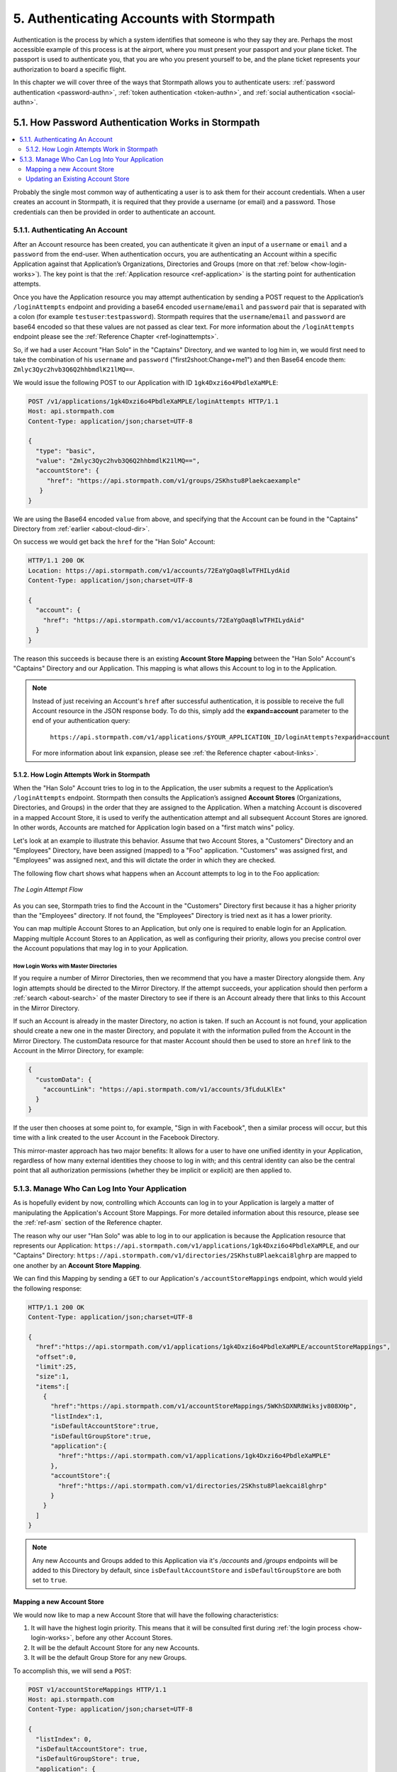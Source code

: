 .. _authn:

*****************************************
5. Authenticating Accounts with Stormpath
*****************************************

Authentication is the process by which a system identifies that someone is who they say they are. Perhaps the most accessible example of this process is at the airport, where you must present your passport and your plane ticket. The passport is used to authenticate you, that you are who you present yourself to be, and the plane ticket represents your authorization to board a specific flight.

In this chapter we will cover three of the ways that Stormpath allows you to authenticate users: :ref:`password authentication <password-authn>`, :ref:`token authentication <token-authn>`, and :ref:`social authentication <social-authn>`.

.. _password-authn:

5.1. How Password Authentication Works in Stormpath
===================================================

.. contents::
  :local:
  :depth: 2

Probably the single most common way of authenticating a user is to ask them for their account credentials. When a user creates an account in Stormpath, it is required that they provide a username (or email) and a password. Those credentials can then be provided in order to authenticate an account.

5.1.1. Authenticating An Account
--------------------------------

After an Account resource has been created, you can authenticate it given an input of a ``username`` or ``email`` and a ``password`` from the end-user. When authentication occurs, you are authenticating an Account within a specific Application against that Application’s Organizations, Directories and Groups (more on that :ref:`below <how-login-works>`). The key point is that the :ref:`Application resource <ref-application>` is the starting point for authentication attempts.

Once you have the Application resource you may attempt authentication by sending a POST request to the Application’s ``/loginAttempts`` endpoint and providing a base64 encoded ``username``/``email`` and ``password`` pair that is separated with a colon (for example ``testuser``:``testpassword``). Stormpath requires that the ``username``/``email`` and ``password`` are base64 encoded so that these values are not passed as clear text. For more information about the ``/loginAttempts`` endpoint please see the :ref:`Reference Chapter <ref-loginattempts>`.

So, if we had a user Account "Han Solo" in the "Captains" Directory, and we wanted to log him in, we would first need to take the combination of his ``username`` and ``password`` ("first2shoot:Change+me1") and then Base64 encode them: ``Zmlyc3Qyc2hvb3Q6Q2hhbmdlK21lMQ==``.

We would issue the following POST to our Application with ID ``1gk4Dxzi6o4PbdleXaMPLE``:

.. code-block:: http

  POST /v1/applications/1gk4Dxzi6o4PbdleXaMPLE/loginAttempts HTTP/1.1
  Host: api.stormpath.com
  Content-Type: application/json;charset=UTF-8

  {
    "type": "basic",
    "value": "Zmlyc3Qyc2hvb3Q6Q2hhbmdlK21lMQ==",
    "accountStore": {
       "href": "https://api.stormpath.com/v1/groups/2SKhstu8Plaekcaexample"
     }
  }

We are using the Base64 encoded ``value`` from above, and specifying that the Account can be found in the "Captains" Directory from :ref:`earlier <about-cloud-dir>`.

On success we would get back the ``href`` for the "Han Solo" Account:

.. code-block:: http

  HTTP/1.1 200 OK
  Location: https://api.stormpath.com/v1/accounts/72EaYgOaq8lwTFHILydAid
  Content-Type: application/json;charset=UTF-8

  {
    "account": {
      "href": "https://api.stormpath.com/v1/accounts/72EaYgOaq8lwTFHILydAid"
    }
  }

The reason this succeeds is because there is an existing **Account Store Mapping** between the "Han Solo" Account's "Captains" Directory and our Application. This mapping is what allows this Account to log in to the Application.

.. note::

  Instead of just receiving an Account's ``href`` after successful authentication, it is possible to receive the full Account resource in the JSON response body. To do this, simply add the **expand=account** parameter to the end of your authentication query:

    ``https://api.stormpath.com/v1/applications/$YOUR_APPLICATION_ID/loginAttempts?expand=account``

  For more information about link expansion, please see :ref:`the Reference chapter <about-links>`.

.. _how-login-works:

5.1.2. How Login Attempts Work in Stormpath
^^^^^^^^^^^^^^^^^^^^^^^^^^^^^^^^^^^^^^^^^^^

When the "Han Solo" Account tries to log in to the Application, the user submits a request to the Application’s ``/loginAttempts`` endpoint. Stormpath then consults the Application’s assigned **Account Stores** (Organizations, Directories, and Groups) in the order that they are assigned to the Application. When a matching Account is discovered in a mapped Account Store, it is used to verify the authentication attempt and all subsequent Account Stores are ignored. In other words, Accounts are matched for Application login based on a "first match wins" policy.

Let's look at an example to illustrate this behavior. Assume that two Account Stores, a "Customers" Directory and an "Employees" Directory, have been assigned (mapped) to a "Foo" application. "Customers" was assigned first, and "Employees" was assigned next, and this will dictate the order in which they are checked.

The following flow chart shows what happens when an Account attempts to log in to the Foo application:

.. figure:: images/auth_n/LoginAttemptFlow.png
    :align: center
    :scale: 100%
    :alt: Login Attempt Flow

    *The Login Attempt Flow*

As you can see, Stormpath tries to find the Account in the "Customers" Directory first because it has a higher priority than the "Employees" directory. If not found, the "Employees" Directory is tried next as it has a lower priority.

You can map multiple Account Stores to an Application, but only one is required to enable login for an Application. Mapping multiple Account Stores to an Application, as well as configuring their priority, allows you precise control over the Account populations that may log in to your Application.

.. _mirror-login:

How Login Works with Master Directories
"""""""""""""""""""""""""""""""""""""""

If you require a number of Mirror Directories, then we recommend that you have a master Directory alongside them. Any login attempts should be directed to the Mirror Directory. If the attempt succeeds, your application should then perform a :ref:`search <about-search>` of the master Directory to see if there is an Account already there that links to this Account in the Mirror Directory.

If such an Account is already in the master Directory, no action is taken. If such an Account is not found, your application should create a new one in the master Directory, and populate it with the information pulled from the Account in the Mirror Directory. The customData resource for that master Account should then be used to store an ``href`` link to the Account in the Mirror Directory, for example:

.. code-block:: json

  {
    "customData": {
      "accountLink": "https://api.stormpath.com/v1/accounts/3fLduLKlEx"
    }
  }

If the user then chooses at some point to, for example, "Sign in with Facebook", then a similar process will occur, but this time with a link created to the user Account in the Facebook Directory.

This mirror-master approach has two major benefits: It allows for a user to have one unified identity in your Application, regardless of how many external identities they choose to log in with; and this central identity can also be the central point that all authorization permissions (whether they be implicit or explicit) are then applied to.

.. _managing-login:

5.1.3. Manage Who Can Log Into Your Application
------------------------------------------------

As is hopefully evident by now, controlling which Accounts can log in to your Application is largely a matter of manipulating the Application's Account Store Mappings. For more detailed information about this resource, please see the :ref:`ref-asm` section of the Reference chapter.

The reason why our user "Han Solo" was able to log in to our application is because the Application resource that represents our Application: ``https://api.stormpath.com/v1/applications/1gk4Dxzi6o4PbdleXaMPLE``, and our "Captains" Directory: ``https://api.stormpath.com/v1/directories/2SKhstu8Plaekcai8lghrp`` are mapped to one another by an **Account Store Mapping**.

We can find this Mapping by sending a ``GET`` to our Application's ``/accountStoreMappings`` endpoint, which would yield the following response:

.. code-block:: http

  HTTP/1.1 200 OK
  Content-Type: application/json;charset=UTF-8

  {
    "href":"https://api.stormpath.com/v1/applications/1gk4Dxzi6o4PbdleXaMPLE/accountStoreMappings",
    "offset":0,
    "limit":25,
    "size":1,
    "items":[
      {
        "href":"https://api.stormpath.com/v1/accountStoreMappings/5WKhSDXNR8Wiksjv808XHp",
        "listIndex":1,
        "isDefaultAccountStore":true,
        "isDefaultGroupStore":true,
        "application":{
          "href":"https://api.stormpath.com/v1/applications/1gk4Dxzi6o4PbdleXaMPLE"
        },
        "accountStore":{
          "href":"https://api.stormpath.com/v1/directories/2SKhstu8Plaekcai8lghrp"
        }
      }
    ]
  }

.. note::

  Any new Accounts and Groups added to this Application via it's `/accounts` and `/groups` endpoints will be added to this Directory by default, since ``isDefaultAccountStore`` and ``isDefaultGroupStore`` are both set to ``true``.

.. _create-asm:

Mapping a new Account Store
^^^^^^^^^^^^^^^^^^^^^^^^^^^

We would now like to map a new Account Store that will have the following characteristics:

#. It will have the highest login priority. This means that it will be consulted first during :ref:`the login process <how-login-works>`, before any other Account Stores.
#. It will be the default Account Store for any new Accounts.
#. It will be the default Group Store for any new Groups.

To accomplish this, we will send a ``POST``:

.. code-block:: http

  POST v1/accountStoreMappings HTTP/1.1
  Host: api.stormpath.com
  Content-Type: application/json;charset=UTF-8

  {
    "listIndex": 0,
    "isDefaultAccountStore": true,
    "isDefaultGroupStore": true,
    "application": {
      "href": "https://api.stormpath.com/v1/applications/1gk4Dxzi6o4PbdleXaMPLE"
    },
    "accountStore": {
      "href": "https://api.stormpath.com/v1/directories/2SKhstu8PlaekcaEXampLE"
    }
  }

We are mapping the Application (id: ``1gk4Dxzi6o4PbdleXaMPLE``) to a new Directory (id: ``2SKhstu8PlaekcaEXampLE``). Additionally, we are setting

#. the login priority to the highest priority, by sending a ``listIndex`` of ``0``.
#. ``isDefaultAccountStore`` to ``true`` and
#. ``isDefaultGroupStore`` to ``true`` as well.

So by sending a ``POST`` with these contents, we are able to create a new Account Store Mapping that supersedes the old one.

If we go back to the example from the :ref:`Account Management chapter<account-mgmt>`, we can see the accountStoreMapping between the Directory and the Application. This now means that the Captain's Account in the Directory will now be able to log in to the Application.

.. figure:: images/auth_n/authn_asm_erd.png
  :align: center
  :alt: <ERD with accountStoreMapping>

Updating an Existing Account Store
^^^^^^^^^^^^^^^^^^^^^^^^^^^^^^^^^^

Updating an existing Account Store simply involves sending a ``POST`` to the ``v1/accountStoreMappings/$ACCOUNT_STORE_MAPPING_ID`` endpoint with the attributes that you would like to update.

**Changing Login Priority**

For example, if you want to update an existing Account Store to now have highest login priority, simple send a ``POST`` with "listIndex": 0 in the body, and the accountStoreMapping resource will be updated. Additionally, all of the other Account Stores will have their ``listIndex`` incremented up by 1.

**Changing the Default Account or Group Store**

Sending ``"isDefaultAccountStore": true`` and/or ``"isDefaultAccountStore": true`` in the JSON body to a ``v1/accountStoreMappings/$ACCOUNT_STORE_MAPPING_ID`` endpoint would result in those values being updated on the target resource, and whichever resource had those values as ``true`` would have them changed to ``false``.

.. note::

  Setting an AccountStoreMapping’s ``isDefaultGroupStore`` or ``isDefaultAccountStore`` to ``false`` will **not** automatically set another AccountStoreMapping’s ``isDefaultGroupStore`` or ``isDefaultAccountStore`` to ``true``. You are responsible for setting this yourself if you would like your Application to create new Accounts/Groups.

.. _token-authn:

5.2. How Token-Based Authentication Works
=========================================

.. contents::
  :local:
  :depth: 2

In this section, we will discuss how to use Stormpath to generate and manage OAuth 2.0 Access Token.

5.2.1. Introduction to Token-Based Authentication
-------------------------------------------------

Since HTTP is considered a stateless protocol, if your application authenticates a user for one HTTP request, a problem arises when the next request is sent and your application doesn't know who the user is. This is why many applications today pass some information to tie the request to a user. Traditionally, this requires **Server-based authentication**, where state is stored on the server and only a session identifier is stored on the client.

**Token-based authentication** is a alternate, stateless strategy. With token-based authentication, you secure an application based on a security token that is generated for the user on authentication and then stored on the client-side. Token-based Authentication is all about removing the need to store information on the server while giving extra security to keep the token secure on the client. This helps you as a developer build stateless and scalable applications.

Stormpath's approach to token-based authentication has two elements: JSON Web Tokens (JWTs) for authentication, and OAuth 2.0 for authorization.

Why OAuth 2.0?
^^^^^^^^^^^^^^

OAuth 2.0 is an authorization framework and provides a protocol to interact with a service that can delegate authentication or provide authorization. Its primary advantage as a standard is its wide adoption rate across many mobile and web applications today. If you have ever logged-in to a website using Facebook or Google, you have used one of OAuth 2.0's many authorization flows. You can read more about the different OAuth 2.0 authorization flows or grant types in depth on `Stormpath’s blog <https://stormpath.com/blog/what-the-heck-is-oauth/>`_.

Even though OAuth 2.0 has many authorization modes or "grant types", Stormpath currently supports three of them:

- **Password Grant Type**: Provides the ability to get an Access Token based on a login and password.

- **Refresh Grant Type**: Provides the ability to generate another Access Token based on a special Refresh Token.

- **Client Credentials Grant Type**: Provides the ability to exchange an API Key for the Access Token. This is supported through the API Key Management feature.

To understand how to use Token-based Authentication, we need to talk about the different types of tokens that are available.

What Tokens Are Available for Token-Based Authentication?
^^^^^^^^^^^^^^^^^^^^^^^^^^^^^^^^^^^^^^^^^^^^^^^^^^^^^^^^^

For Token Based Authentication, there are a two different types of tokens that need to be managed. These are:

- Access Token
- Refresh Token

The **Access Token** is what grants access to a protected resource. The Access Token that Stormpath generates for Accounts on authentication is a **JSON Web Token**, or JWT. The JWT has security built-in to make sure that the Access Token is not tampered with on the client, and is only valid for a specified duration.

The **Refresh Token** is a special token that is used to generate additional Access Tokens. This allows you to have an short-lived Access Token without having to collect credentials every single time you need a new Access Token.

When using OAuth 2.0, the Access Token and Refresh Token are returned in the same response during the token exchange, this is called an **Access Token Response**.

.. _token-authn-config:

5.2.2. Using Stormpath for Token-Based Authentication
------------------------------------------------------

Stormpath can be used to generate, manage, check, and revoke both Access and Refresh Tokens. Before diving in, let's talk about configuration.

Configuring Token-Based Authentication
^^^^^^^^^^^^^^^^^^^^^^^^^^^^^^^^^^^^^^

Stormpath is configurable so you can set the time to live (TTL) for both the Access and Refresh tokens. This is important for many applications because it gives the ability to define how the tokens expire. For example, you could decide that your application requires a user to log in daily, but the access should only live for 10 minutes. Or, you could decide that for your application, users should be able to stay logged-in for two months and the access token expires in an hour.

Each Application resource in Stormpath has an associated :ref:`OAuth Policy resource <ref-oauth-policy>` where the TTLs for a particular Application's tokens are stored inside properties called ``accessTokenTtl`` and ``refreshTokenTtl``:

.. code-block:: json

  {
      "href": "https://api.stormpath.com/v1/oAuthPolicies/1gk4Dxzi6o4PbdleXaMPLE",
      "accessTokenTtl": "PT1H",
      "refreshTokenTtl": "P60D",
      "comment":" // This JSON has been truncated for readability"
  }

The values for both properties are stored as `ISO 8601 Durations <https://en.wikipedia.org/wiki/ISO_8601#Durations>`_. By **default**, the TTL ``duration`` for the Access Token is 1 hour and the Refresh Token's is 60 days, while the **maximum** ``duration`` is 180 days.

If we wanted to change the TTL for the Access Token to 30 minutes and the Refresh Token to 7 days, we could simply make a POST request to the ``/oAuthPolicies/$APPLICATION_ID`` endpoint with the following payload:

.. code-block:: http

  POST /v1/oAuthPolicies/1gk4Dxzi6o4PbdleXaMPLE HTTP/1.1
  Host: api.stormpath.com
  Content-Type: application/json;charset=UTF-8

  {
    "accessTokenTtl": "PT30M",
    "refreshTokenTtl": "P7D"
  }

And we would get the following response:

.. code-block:: HTTP

  HTTP/1.1 200 OK
  Location: https://api.stormpath.com/v1/oAuthPolicies/1gk4Dxzi6o4PbdleXaMPLE
  Content-Type: application/json;charset=UTF-8

  {
    "href": "https://api.stormpath.com/v1/oAuthPolicies/1gk4Dxzi6o4PbdleXaMPLE",
    "accessTokenTtl": "PT30M",
    "refreshTokenTtl": "P7D",
    "comment":" // This JSON has been truncated for readability"
  }

.. note::

    Refresh Tokens are optional. If you would like to disable the Refresh Token from being generated, set a ``duration`` value of 0 (e.g. PT0M).

.. _generate-oauth-token:

Generating an OAuth 2.0 Access Token
^^^^^^^^^^^^^^^^^^^^^^^^^^^^^^^^^^^^

Stormpath can generate Access Tokens using the above-mentioned OAuth 2.0 **Password Grant** flow. Stormpath exposes an endpoint for each Application resource to support the OAuth 2.0 protocol::

    https://api.stormpath.com/v1/applications/$YOUR_APPLICATION_ID/oauth/token

This endpoint is used to generate an OAuth token for any valid Account associated with the specified Application. It uses the same validation as the ``/loginAttempt`` endpoint, as described in :ref:`how-login-works`.

Your application will act as a proxy to the Stormpath API. For example:

- The user inputs their credentials (e.g. ``username`` and ``password``) into a form and submits them.
- Your application in turn takes the credentials and formulates the OAuth 2.0 Access Token request to Stormpath.
- When Stormpath returns with the Access Token Response, you can then return the Access Token and/or the Refresh Token to the client.

So you would send the following API call:

.. code-block:: http

  POST /v1/applications/$YOUR_APPLICATION_ID/oauth/token HTTP/1.1
  Host: api.stormpath.com
  Content-Type: application/x-www-form-urlencoded

  grant_type=password&username=tom%40stormpath.com&password=Secret1

This would result in this response:

.. code-block:: http

  HTTP/1.1 200 OK
  Content-Type: application/json;charset=UTF-8

  {
    "access_token": "eyJraWQiOiIyWkZNV...TvUt2WBOl3k",
    "refresh_token": "eyJraWQiOiIyWkZNV...8TvvrB7cBEmNF_g",
    "token_type": "Bearer",
    "expires_in": 1800,
    "stormpath_access_token_href": "https://api.stormpath.com/v1/accessTokens/1vHI0jBXDrmmvPqEXaMPle"
  }

This is an **OAuth 2.0 Access Token Response** and includes the following:

.. list-table::
    :widths: 15 10 60
    :header-rows: 1

    * - Property
      - Type
      - Description

    * - access_token
      - String (JSON Web Token)
      - The access token for the response.

    * - refresh_token
      - String (JSON Web Token)
      - The refresh token that can be used to get refreshed Access Tokens.

    * - token_type
      - String
      - The type of token returned.

    * - expires_in
      - Number
      - The time in seconds before the token expires.

    * - stormpath_access_token_href
      - String
      - The href location of the token in Stormpath.

.. note::

    Just like with logging-in a user, it is possible to generate a token against a particular Application's Account Store resource. To do so, specify the Account Store's ``href`` as a parameter in the body::

        grant_type=password&username=tom@stormpath.com&password=Secret1&accountStore=https://api.stormpath.com/v1/directories/2SKhstu8Plaekcai8lghrp

Validating an Access Token
^^^^^^^^^^^^^^^^^^^^^^^^^^

Once an ``access_token`` has been generated, we have taken care of the Authentication part of our workflow. Now, the OAuth token can be used to authorize individual requests that the user makes. To do this, the client will need to pass it to your application.

For example, if you have a route ``https://yourapplication.com/secure-resource``, the client would request authorization to access the resource by passing the access token as follows:

.. code-block:: http

    GET /secure-resource HTTP/1.1
    Host: https://yourapplication.com
    Authorization: Bearer eyJraWQiOiIyWkZNVjRXVlZDVkczNVhBVElJOVQ5Nko3IiwiYWxnIjoiSFMyNTYifQ.eyJqdGkiOiIxdkhJMGpCWERybW12UHFBRmYyWHNWIiwiaWF0IjoxNDQxMTE4Nzk2LCJpc3MiOiJodHRwczovL2FwaS5zdG9ybXBhdGguY29tL3YxL2FwcGxpY2F0aW9ucy8xZ2s0RHh6aTZvNFBiZGxCVmE2dGZSIiwic3ViIjoiaHR0cHM6Ly9hcGkuc3Rvcm1wYXRoLmNvbS92MS9hY2NvdW50cy8zYXBlbll2TDBaOXY5c3BkenBGZmV5IiwiZXhwIjoxNDQxMTIwNTk2LCJydGkiOiIxdkhEZ2Z0THJ4Slp3dFExc2hFaTl2In0.xlCXL7UUVnMoBKj0p0bXM_cnraWo5Io-TvUt2WBOl3k

Once your application receives the request, the first thing to do is to validate the token, either using Stormpath, or using local application-side logic. The benefit of using Stormpath to validate the token through the REST API (or an SDK that is using the REST API) is that Stormpath can validate the token against the state of your Application and Account resources. To illustrate the difference:

.. list-table::
    :widths: 60 15 15
    :header-rows: 1

    * - Validation Criteria
      - Locally
      - Stormpath

    * - Token hasn't been tampered with
      - Yes
      - Yes

    * - Token hasn't expired
      - Yes
      - Yes

    * - Token hasn't been revoked
      - No
      - Yes

    * - Account hasn't been disabled or deleted
      - No
      - Yes

    * - Issuer is Stormpath
      - Yes
      - Yes

    * - Issuing Application is still enabled, and hasn't been deleted
      - No
      - Yes

    * - Account is still in an Account Store for the issuing Application
      - No
      - Yes

It is up to you to determine which kind of validation is important for your application. If you need to validate the state of the Account and/or Application resources, or if you need to use token revocation, then using Stormpath to validate the token is the obvious choice. If you only require that the token has not expired and has not been tampered with, you can validate the token locally and minimize the network requests to Stormpath.

.. _about-token-validation:

Using Stormpath to Validate Tokens
""""""""""""""""""""""""""""""""""
To see how to validate tokens with the Stormpath REST API, let's go back to the example where a user has already generated an access token.

To recap, we have done the following:

1. Sent a POST to ``https://api.stormpath.com/v1/applications/$YOUR_APPLICATION_ID/oauth/token`` with a body that included information about the OAuth Grant Type we wanted, as well as our user's username and password.
2. Received back an **Access Token Response**, which contained - among other things - an **Access Token** in JWT format.

The user now attempts to access a secured resource by passing the ``access_token`` JWT value from the Access Token Response in the ``Authorization`` header:

.. code-block:: http

  GET /secure-resource HTTP/1.1
  Host: https://yourapplication.com
  Authorization: Bearer eyJraWQiOiIyWkZNVjRXV[...]

The ``Authorization`` header contains the Access Token. To validate this Token with Stormpath, you can issue an HTTP GET to your Stormpath Application’s ``/authTokens/`` endpoint with the JWT token::

    https://api.stormpath.com/v1/applications/$YOUR_APPLICATION_ID/authTokens/eyJraWQiOiIyWkZNVjRXV[...]

If the access token can be validated, Stormpath will return a 302 to the Access Token resource:

.. code-block:: http

  HTTP/1.1 302 Location Found
  Location: https://api.stormpath.com/v1/accessTokens/6zVrviSEIf26ggXdJG097f

With the confirmation that the token is valid, you can now allow the user access to the secured resource that they requested.

Validating the Token Locally
""""""""""""""""""""""""""""

Local validation would also begin at the point of the request to a secure resource:

.. code-block:: http

  GET /secure-resource HTTP/1.1
  Host: https://yourapplication.com
  Authorization: Bearer eyJraWQiOiIyWkZNVjRXV[...]

The token specified in the Authorization header has been digitally signed with the Stormpath API Key Secret that was used to generate the token. This means that you can use a JWT library for your specific language to validate the token locally if necessary. For more information, please see one of our `Integration Guides <https://docs.stormpath.com/home/>`_.

Refreshing Access Tokens
^^^^^^^^^^^^^^^^^^^^^^^^

In the event that the Access Token expires, the user can generate a new one using the Refresh Token without re-entering their credentials. To use this Refresh Token, simply make an HTTP POST to your Applications ``/oauth/token`` endpoint with it and you will get a new token back.

.. code-block:: http

  POST /v1/applications/$YOUR_APPLICATION_ID/oauth/token HTTP/1.1
  Host: api.stormpath.com
  Content-Type: application/x-www-form-urlencoded

  grant_type=refresh_token&refresh_token=eyJraWQiOiIyWkZNVjRXVlZDVkczNVhBVElJOVQ5Nko3IiwiYWxnIjoiSFMyNTYifQ.eyJqdGkiOiIxdkhEZ2Z0THJ4Slp3dFExc2hFaTl2IiwiaWF0IjoxNDQxMTE4Nzk2LCJpc3MiOiJodHRwczovL2FwaS5zdG9ybXBhdGguY29tL3YxL2FwcGxpY2F0aW9ucy8xZ2s0RHh6aTZvNFBiZGxCVmE2dGZSIiwic3ViIjoiaHR0cHM6Ly9hcGkuc3Rvcm1wYXRoLmNvbS92MS9hY2NvdW50cy8zYXBlbll2TDBaOXY5c3BkenBGZmV5IiwiZXhwIjoxNDQxNzIzNTk2fQ.xUjcxTZhWx74aa6adnUXjuvUgqjC8TvvrB7cBEmNF_g

This would be the response:

.. code-block:: http

  HTTP/1.1 200 OK
  Content-Type: application/x-www-form-urlencoded

  {
    "access_token": "eyJraWQiOiIyWkZNVjRXVlZDVkczNVhBVElJOVQ5Nko3IiwiYWxnIjoiSFMyNTYifQ.eyJqdGkiOiI2TnJXSXM1aWttSVBWSkNuMnA0bnJyIiwiaWF0IjoxNDQxMTMzNjQ1LCJpc3MiOiJodHRwczovL2FwaS5zdG9ybXBhdGguY29tL3YxL2FwcGxpY2F0aW9ucy8xZ2s0RHh6aTZvNFBiZGxCVmE2dGZSIiwic3ViIjoiaHR0cHM6Ly9hcGkuc3Rvcm1wYXRoLmNvbS92MS9hY2NvdW50cy8zYXBlbll2TDBaOXY5c3BkenBGZmV5IiwiZXhwIjoxNDQxMTM1NDQ1LCJydGkiOiIxdkhEZ2Z0THJ4Slp3dFExc2hFaTl2In0.SbSmuPz0-v4J2BO9-lpyz_2_T62mSB1ql_0IMrftpgg",
    "refresh_token": "eyJraWQiOiIyWkZNVjRXVlZDVkczNVhBVElJOVQ5Nko3IiwiYWxnIjoiSFMyNTYifQ.eyJqdGkiOiIxdkhEZ2Z0THJ4Slp3dFExc2hFaTl2IiwiaWF0IjoxNDQxMTE4Nzk2LCJpc3MiOiJodHRwczovL2FwaS5zdG9ybXBhdGguY29tL3YxL2FwcGxpY2F0aW9ucy8xZ2s0RHh6aTZvNFBiZGxCVmE2dGZSIiwic3ViIjoiaHR0cHM6Ly9hcGkuc3Rvcm1wYXRoLmNvbS92MS9hY2NvdW50cy8zYXBlbll2TDBaOXY5c3BkenBGZmV5IiwiZXhwIjoxNDQxNzIzNTk2fQ.xUjcxTZhWx74aa6adnUXjuvUgqjC8TvvrB7cBEmNF_g",
    "token_type": "Bearer",
    "expires_in": 1800,
    "stormpath_access_token_href": "https://api.stormpath.com/v1/accessTokens/6NrWIs5ikmIPVJCn2p4nrr"
  }

Note that this response contains the same Refresh Token as was in the request. This is because when Stormpath generates a new Access Token for a Refresh Token it does not generate a new Refresh token, nor does it modify its expiration time. This means that once the Refresh Token expires, the user must authenticate again to get a new Access and Refresh Tokens.


Revoking Access and Refresh Tokens
^^^^^^^^^^^^^^^^^^^^^^^^^^^^^^^^^^

There are cases where you might want to revoke the Access and Refresh Tokens that you have generated for a user. For example:

- The user has explicitly logged out, and your application needs to revoke their access, requiring re-authentication.
- The application, device, and/or client has been compromised and you need to revoke tokens for an Account.

To revoke the tokens, simply delete the Account's ``/accessTokens/:accessTokenId`` resource.

To retrieve an Account's Access and Refresh tokens, make an HTTP GET calls for the Account information, then you will find the tokens inside the ``/accessTokens`` and ``/refreshTokens`` collections:

.. code-block:: json

  {
    "href": "https://api.stormpath.com/v1/accounts/3apenYvL0Z9v9spdzpFfey",
    "username": "jlpicard",
    "comment":" // This JSON has been truncated for readability",
    "accessTokens": {
      "href": "https://api.stormpath.com/v1/accounts/3apenYvL0Z9v9spdzpFfey/accessTokens"
    },
    "refreshTokens": {
      "href": "https://api.stormpath.com/v1/accounts/3apenYvL0Z9v9spdzpFfey/refreshTokens"
    }
  }

If you then perform a GET on the ``accessTokens`` link, you will get back the individual tokens:

.. code-block:: json

    {
      "href": "https://api.stormpath.com/v1/accounts/3apenYvL0Z9v9spdzpFfey/accessTokens",
      "offset": 0,
      "limit": 25,
      "size": 1,
      "items": [
        {
          "href": "https://api.stormpath.com/v1/accessTokens/6NrWIs5ikmIPVJCn2p4nrr",
          "comment":" // This JSON has been truncated for readability"
        }
      ]
    }

.. note::

  You can query the Access Tokens that an Account has for a specific Application by specifying the Application's href as a URL parameter:

  .. code-block:: bash

    curl --request GET \
    --user $SP_API_KEY_ID:$SP_API_KEY_SECRET \
    --header 'content-type: application/json' \
    --url "https://api.stormpath.com/v1/accounts/3apenYvL0Z9v9spdzpFfey/accessTokens?application.href=https://api.stormpath.com/v1/applications/1p4R1r9UBMQz0eSEXAMPLE"

To revoke the token, simply issue an HTTP Delete::

    DELETE https://api.stormpath.com/v1/accessTokens/6NrWIs5ikmIPVJCn2p4nrr

You will get back a ``204 No Content`` response back from Stormpath when the call succeeds.

.. _social-authn:

5.3. How Social Authentication Works
====================================

.. contents::
  :local:
  :depth: 1

Social authentication essentially means using the "Log in with x" button in your application, where "x" is a Social Login Provider of some kind. The Social Login Providers currently supported by Stormpath are:

- :ref:`Google <authn-google>`
- :ref:`Facebook <authn-facebook>`
- :ref:`Github <authn-github>`
- :ref:`LinkedIn <authn-linkedin>`

In general, the social login process works as follows:

1. The user who wishes to authenticate will click a "Log in with x" link.

2. The user will be asked by the Provider to accept the permissions required by your app.

3. The Provider will return the user to your application with an access token.

4. Stormpath will take this access token and use it to query the provider for:

   - an email address
   - a first name
   - a last name.

.. note::

    If Stormpath is unable to retrieve the user's first and last name, it will populate those attributes with a default value: ``NOT_PROVIDED``.

5. Stormpath will first search for a Directory that matches the provider of the access token. If one is not found, an error will return.

6. Once the Directory is located, Stormpath will look for an Account in your application's Directories that matches this information.

   a. If a matching Account is found, Stormpath will return the existing Account's ``href``.

   b. If a matching Account is not found, Stormpath will create one and return the new Account's ``href``.

7. At this point, a language/framework-specific integration would use this ``href`` to create a Session for the user.

As a developer, integrating Social Login into your application with Stormpath only requires three steps:

1. Create a Social Directory for your Provider.

2. Map the Directory as an Account Store to an Application resource. When an Account Store (in this case a Directory) is mapped to an Application, the Accounts in the AccountStore are considered the Application’s users and they can log in to it.

3. Include the provider-specific logic that will access the social account (e.g. embed the appropriate link in your site that will send an authentication request to the social provider)

.. _authn-google:

5.3.1. Google
--------------

Before you integrate Google Login with Stormpath, you must complete the following steps:

- Create an application in the `Google Developer Console <https://console.developers.google.com/start>`_

- Enable Google Login for your Google application

- Retrieve the OAuth Credentials (Client ID and Secret) for your Google application

- Add your application's redirect URL, which is the URL the user will be returned to after successful authentication.

.. note::

    Be sure to only enter the Redirect URL you are currently using. So, if you are running your app in development mode, set it to your local URL, and if you're running your app in production mode, set it to your production URL.

For more information, please see the `Google OAuth 2.0 documentation <https://developers.google.com/identity/protocols/OAuth2>`_.

Step 1: Create a Social Directory for Google
^^^^^^^^^^^^^^^^^^^^^^^^^^^^^^^^^^^^^^^^^^^^

Creating this Directory for Google requires that you provide information from Google as a Provider resource. This can be accomplished by sending an HTTP POST:

.. code-block:: http

  POST /v1/directories HTTP/1.1
  Host: api.stormpath.com
  Content-Type: application/json;charset=UTF-8

  {
      "name" : "my-google-directory",
      "description" : "A Google directory",
      "provider": {
          "providerId": "google",
          "clientId":"YOUR_GOOGLE_CLIENT_ID",
          "clientSecret":"YOUR_GOOGLE_CLIENT_SECRET",
          "redirectUri":"YOUR_GOOGLE_REDIRECT_URI"
      }
  }

.. note::

    If you are using `Google+ Sign-In for server-side apps <https://developers.google.com/identity/sign-in/web/server-side-flow>`_, Google recommends that you leave the "Authorized Redirect URI" field blank in the Google Developer Console. In Stormpath, when creating the Google Directory, you must set the redirect URI to ``postmessage``.

Step 2: Map the Google Directory as an Account Store for Your Application
^^^^^^^^^^^^^^^^^^^^^^^^^^^^^^^^^^^^^^^^^^^^^^^^^^^^^^^^^^^^^^^^^^^^^^^^^

Creating an Account Store Mapping between your new Google Directory and your Stormpath Application can be done through the REST API, as described in :ref:`create-asm`.

Step 3: Access an Account with Google Tokens
^^^^^^^^^^^^^^^^^^^^^^^^^^^^^^^^^^^^^^^^^^^^

To access or create an Account in your new Google Directory, you must gather a Google **Authorization Code** on behalf of the user. This requires leveraging `Google’s OAuth 2.0 protocol <https://developers.google.com/identity/protocols/OAuth2>`_ and the user’s consent for your application’s permissions.

Generally, this will include embedding a link in your site that will send an authentication request to Google. Once the user has authenticated, Google will redirect the response to your application, including the **Authorization Code** or **Access Token**. This is documented in detail here: `Using OAuth 2.0 for Web Server Applications <https://developers.google.com/identity/protocols/OAuth2WebServer>`_.

.. note::

    It is required that your Google application requests the ``email`` scope from Google. If the authorization code or access token does not grant ``email`` scope, you will not be able to get an Account. For more information about scopes please see `Google's OAuth Login Scopes documentation <https://developers.google.com/+/web/api/rest/oauth#login-scopes>`_.

Once the Authorization Code is gathered, you send an HTTP POST:

.. code-block:: http

  POST /v1/applications/YOUR_APP_ID/accounts HTTP/1.1
  Host: api.stormpath.com
  Content-Type: application/json;charset=UTF-8

  {
      "providerData": {
        "providerId": "google",
        "code": "YOUR_GOOGLE_AUTH_CODE"
      }
  }

If you have already exchanged an Authorization Code for an Access Token, this can be passed to Stormpath in a similar fashion:

.. code-block:: http

  POST /v1/applications/YOUR_APP_ID/accounts HTTP/1.1
  Host: api.stormpath.com
  Content-Type: application/json;charset=UTF-8

  {
      "providerData": {
        "providerId": "google",
        "accessToken": "%ACCESS_TOKEN_FROM_GOOGLE%"
      }
  }

Either way, Stormpath will use the ``code`` or ``accessToken`` provided to retrieve information about your Google Account, then return a Stormpath Account. The HTTP Status code will tell you if the Account was created (HTTP 201) or if it already existed in Stormpath (HTTP 200).

.. _authn-facebook:

5.3.2. Facebook
---------------

Before you integrate Facebook Login with Stormpath, you must complete the following steps:

- Create an application on the `Facebook Developer Site <https://developers.facebook.com/>`_

- Retrieve your OAuth credentials (App ID and App Secret)

- Add your application's private and public root URLs

For more information, please see the `Facebook documentation <https://developers.facebook.com/docs/apps/register>`_.

Step 1: Create a Social Directory for Facebook
^^^^^^^^^^^^^^^^^^^^^^^^^^^^^^^^^^^^^^^^^^^^^^

Creating this Directory requires that you provide information from Facebook as a Provider resource. This can be accomplished by sending an HTTP POST:

.. code-block:: http

  POST /v1/directories HTTP/1.1
  Host: api.stormpath.com
  Content-Type: application/json;charset=UTF-8

  {
      "name" : "my-facebook-directory",
      "description" : "A Facebook directory",
      "provider": {
        "providerId": "facebook",
        "clientId":"YOUR_FACEBOOK_APP_ID",
        "clientSecret":"YOUR_FACEBOOK_APP_SECRET"
      }
  }

Step 2: Map the Facebook Directory as an Account Store for Your Application
^^^^^^^^^^^^^^^^^^^^^^^^^^^^^^^^^^^^^^^^^^^^^^^^^^^^^^^^^^^^^^^^^^^^^^^^^^^

Creating an Account Store Mapping between your new Facebook Directory and your Stormpath Application can be done through the REST API, as described in :ref:`create-asm`.

Step 3: Access an Account with Facebook Tokens
^^^^^^^^^^^^^^^^^^^^^^^^^^^^^^^^^^^^^^^^^^^^^^

To access or create an Account in your new Facebook Directory, you need to gather a **User Access Token** from Facebook before submitting it to Stormpath. This is possible either by using a `Facebook SDK Library <https://developers.facebook.com/docs/facebook-login/access-tokens/#usertokens>`_, or `Facebook’s Graph Explorer <https://developers.facebook.com/tools/explorer/>`_ for testing.

.. note::

    It is required that your Facebook application requests the ``email`` scope from Facebook. If the access token does not grant ``email`` scope, you will not be able to get an Account with an access token. For more information about scopes please see `Permissions with Facebook Login <https://developers.facebook.com/docs/facebook-login/permissions/>`_.

Once the User Access Token is gathered, you send an HTTP POST:

.. code-block:: http

  POST /v1/applications/YOUR_APP_ID/accounts HTTP/1.1
  Host: api.stormpath.com
  Content-Type: application/json;charset=UTF-8

  {
      "providerData": {
        "providerId": "facebook",
        "accessToken": "USER_ACCESS_TOKEN_FROM_FACEBOOK"
      }
  }

Stormpath will use the ``accessToken`` provided to retrieve information about your Facebook Account, then return a Stormpath Account. The HTTP Status code will tell you if the Account was created (HTTP 201) or if it already existed in Stormpath (HTTP 200).

.. _authn-github:

5.3.3. Github
--------------

Before you integrate GitHub Login with Stormpath, you must complete the following steps:

- Create an application in the `GitHub Developer Site <https://developer.github.com/>`_

- Retrieve OAuth Credentials (Client ID and Secret) for your GitHub application

- Add your application's redirect URL, which is the URL the user will be returned to after successful authentication.

For more information, please see the `GitHub documentation on registering your app <https://developer.github.com/guides/basics-of-authentication/#registering-your-app>`_.

Step 1: Create a Social Directory for GitHub
^^^^^^^^^^^^^^^^^^^^^^^^^^^^^^^^^^^^^^^^^^^^

Creating this Directory requires that you provide information from GitHub as a Provider resource. This can be accomplished by sending an HTTP POST:

.. code-block:: http

  POST /v1/directories HTTP/1.1
  Host: api.stormpath.com
  Content-Type: application/json;charset=UTF-8

  {
      "name" : "my-github-directory",
      "description" : "A GitHub directory",
      "provider": {
        "providerId": "github",
        "clientId":"YOUR_GITHUB_CLIENT_ID",
        "clientSecret":"YOUR_GITHUB_CLIENT_SECRET"
      }
  }

Step 2: Map the GitHub Directory as an Account Store for Your Application
^^^^^^^^^^^^^^^^^^^^^^^^^^^^^^^^^^^^^^^^^^^^^^^^^^^^^^^^^^^^^^^^^^^^^^^^^

Creating an Account Store Mapping between your new GitHub Directory and your Stormpath Application can be done through the REST API, as described in :ref:`create-asm`.

Step 3: Access an Account with GitHub Tokens
^^^^^^^^^^^^^^^^^^^^^^^^^^^^^^^^^^^^^^^^^^^^

To access or create an Account in your new Github Directory, you must gather a Github **Authorization Code** on behalf of the user. This requires leveraging `Github's OAuth 2.0 protocol <https://developer.github.com/v3/oauth>`_ and the user’s consent for your application’s permissions.

Generally, this will include embedding a link in your site that will send an authentication request to Github. Once the user has authenticated, Github will redirect the response to your application, including the **Authorization Code**. This is documented in detail `here <https://developer.github.com/v3/oauth/#web-application-flow>`_.

.. note::

    It is required that your GitHub application requests the ``user:email`` scope from GitHub. If the access token does not grant ``user:email`` scope, you will not be able to get an Account with an access token. For more information about see `Github's documentation on OAuth scopes <https://developer.github.com/v3/oauth/#scopes>`_.

Once the Authorization Code is gathered, you need to use the `Github Access Token Endpoint <https://developer.github.com/v3/oauth/#2-github-redirects-back-to-your-site>`_ to exchange this code for a access token.  Then you can send an HTTP POST to Stormpath:

.. code-block:: http

  POST /v1/applications/YOUR_APP_ID/accounts HTTP/1.1
  Host: api.stormpath.com
  Content-Type: application/json;charset=UTF-8

  {
    "providerData": {
      "providerId": "github",
      "accessToken": "ACCESS_TOKEN_FROM_GITHUB"
    }
  }

Stormpath will use the ``accessToken`` provided to retrieve information about your GitHub Account, then return a Stormpath Account. The HTTP Status code will tell you if the Account was created (HTTP 201) or if it already existed in Stormpath (HTTP 200).

.. _authn-linkedin:

5.3.4 LinkedIn
---------------

Before you integrate LinkedIn Login with Stormpath, you must complete the following steps:

- Create an application in the `LinkedIn Developer Site <https://www.linkedin.com/secure/developer?newapp=>`_

- Add your application's redirect URLs, which are the URL the user will be returned to after successful authentication.

- Retrieve OAuth Credentials (Client ID and Secret) for your LinkedIn application

For more information, please see `LinkedIn's OAuth documentation <https://developer.linkedin.com/docs/oauth2>`_.

Step 1: Create a Social Directory for LinkedIn
^^^^^^^^^^^^^^^^^^^^^^^^^^^^^^^^^^^^^^^^^^^^^^

Creating this Directory requires that you provide information from LinkedIn as a Provider resource. This can be accomplished by sending an HTTP POST:

.. code-block:: http

  POST /v1/directories HTTP/1.1
  Host: api.stormpath.com
  Content-Type: application/json;charset=UTF-8

  {
      "name" : "my-linkedin-directory",
      "description" : "A LinkedIn Directory",
      "provider": {
        "providerId": "linkedin",
        "clientId":"YOUR_LINKEDIN_APP_ID",
        "clientSecret":"YOUR_LINKEDIN_APP_SECRET"
      }
  }

Step 2: Map the LinkedIn Directory as an Account Store for Your Application
^^^^^^^^^^^^^^^^^^^^^^^^^^^^^^^^^^^^^^^^^^^^^^^^^^^^^^^^^^^^^^^^^^^^^^^^^^^

Creating an Account Store Mapping between your new LinkedIn Directory and your Stormpath Application can be done through the REST API, as described in :ref:`create-asm`.

Step 3: Access an Account with LinkedIn Tokens
^^^^^^^^^^^^^^^^^^^^^^^^^^^^^^^^^^^^^^^^^^^^^^

To access or create an Account in your new LinkedIn Directory, you must gather a LinkedIn **Access Token** on behalf of the user. This requires leveraging `LinkedIn's OAuth 2.0 protocol <https://developer.linkedin.com/docs/oauth2>`_ and the user’s consent for your application’s permissions.

Generally, this will include embedding a link in your site that will send an authentication request to LinkedIn. Once the user has authenticated, LinkedIn will redirect the response to your application, along with an Access Token. This is documented in detail in LinkedIn's `Authenticating with OAuth 2.0 page <https://developer.linkedin.com/docs/oauth2#hero-par_longformtext_3_longform-text-content-par_resourceparagraph_3>`_.

.. note::

    It is required that your LinkedIn application requests the ``r_basicprofile`` and ``r_emailaddress`` scopes from LinkedIn. If the access token does not grant these scopes, you will not be able to get an Account with an access token. For more information about LinkedIn scopes, see `LinkedIn's "Profile Fields" documentation <https://developer.linkedin.com/docs/fields>`_.

Once the Access Token is gathered, you can send an HTTP POST:

.. code-block:: http

  POST /v1/applications/YOUR_APP_ID/accounts HTTP/1.1
  Host: api.stormpath.com
  Content-Type: application/json;charset=UTF-8

  {
    "providerData": {
      "providerId": "linkedin",
      "accessToken": "TOKEN_FROM_LINKEDIN"
    }
  }

Stormpath will use the ``accessToken`` provided to retrieve information about your LinkedIn Account, then return a Stormpath Account. The HTTP Status code will tell you if the Account was created (HTTP 201) or if it already existed in Stormpath (HTTP 200).

.. _ldap-dir-authn:

5.4. Authenticating Against an LDAP Directory
=====================================================

.. contents::
  :local:
  :depth: 2

This section assumes that you are already familiar both with :ref:`how-login-works` and the concept of Stormpath :ref:`LDAP Directories <about-ldap-dir>`.

Mirror Directories and LDAP
---------------------------

To recap: With LDAP integration, Stormpath is simply mirroring the canonical LDAP user directory. If this fulfills your requirements, then the story ends here. However, if you need to support other kinds of login (and therefore other kinds of Directories) it is recommended that you maintain a "master" Directory alongside your Mirror Directory. For more about this, see :ref:`mirror-login` above.

The step-by-step process for setting-up LDAP login is as follows:

Step 1: Create an LDAP Directory
^^^^^^^^^^^^^^^^^^^^^^^^^^^^^^^^^

HTTP POST a new Directory resource to the ``/directories`` endpoint. This Directory will contain a :ref:`ref-provider` resource with ``providerId`` set to ``ldap`` or ``ad``. This Provider resource will in turn contain an :ref:`ref-ldap-agent` object:

.. code-block:: http

    POST /v1/directories HTTP/1.1
    Host: api.stormpath.com
    Content-Type: application/json;charset=UTF-8

    {
      "name":"My LDAP Directory",
      "description":"An LDAP Directory created with the Stormpath API",
      "provider":{
        "providerId":"ldap",
        "agent":{
          "config":{
            "directoryHost":"ldap.local",
            "directoryPort":"636",
            "sslRequired":true,
            "agentUserDn":"tom@stormpath.com",
            "agentUserDnPassword":"StormpathRulez",
            "baseDn":"dc=example,dc=com",
            "pollInterval":60,
            "referralMode":"ignore",
            "ignoreReferralIssues":false,
            "accountConfig":{
              "dnSuffix":"ou=employees",
              "objectClass":"person",
              "objectFilter":"(cn=finance)",
              "emailRdn":"email",
              "givenNameRdn":"givenName",
              "middleNameRdn":"middleName",
              "surnameRdn":"sn",
              "usernameRdn":"uid",
              "passwordRdn":"userPassword"
            },
            "groupConfig":{
              "dnSuffix":"ou=groups",
              "objectClass":"groupOfUniqueNames",
              "objectFilter":"(ou=*-group)",
              "nameRdn":"cn",
              "descriptionRdn":"description",
              "membersRdn":"uniqueMember"
            }
          }
        }
      }
    }

For more information about all of these values, please see the Reference chapter :ref:`ref-directory` section.

Step 2: Install your LDAP Agent
^^^^^^^^^^^^^^^^^^^^^^^^^^^^^^^^^

Installing your Agent is done in three steps.

**1. Download**

Download your Agent by following the Download link on the Agent page in the Admin Console.

**2. Configure**

*a.* Make sure Java 1.8 is installed

*b.* Unzip to a location in your file system, for example ``C:\stormpath\agent`` in Windows or ``/opt/stormpath/agent`` in Unix.

In the same location, open the file ``dapper.properties`` from the config folder and replace this line::

  agent.id = PutAgentSpecificIdHere

With this line::

  agent.id  = 72MlbWz6C4dLo1oBhgjjTt

Follow the instructions in the ``dapper.properties`` file to reference your account's API authentication.

**3. Start**

In Windows:

(cd to your agent directory, for example C:\stormpath\agent)

.. code-block:: none

  C:\stormpath\agent>cd bin
  C:\stormpath\agent\bin>startup.bat

In Unix:

(cd to your agent directory, for example /opt/stormpath/agent)

.. code-block:: bash

  $ cd bin
  $ startup.sh

The Agent will start synchronizing immediately, pushing the configured data to Stormpath. You will see the synchronized user Accounts and Groups appear in the Stormpath Directory, and the Accounts will be able to log in to any Stormpath-enabled application that you assign. When the Agent detects local changes, additions or deletions to the mirrored Accounts or Groups, it will automatically propagate those changes to Stormpath.

Step 3: Map the LDAP Directory as an Account Store for Your Application
^^^^^^^^^^^^^^^^^^^^^^^^^^^^^^^^^^^^^^^^^^^^^^^^^^^^^^^^^^^^^^^^^^^^^^^^^

Creating an Account Store Mapping between your new LDAP Directory and your Stormpath Application can be done through the REST API, as described in :ref:`create-asm`.

The log-in process will now proceed as it would for :ref:`any other kind of Directory <how-login-works>`.

.. note::

  In the case of Active Directory, the login process does not proceed as normal, and instead involves something called "delegated authentication". The user accounts pulled-in from an Active Directory do not include the passwords. Consequently, the LDAP Agent does double duty in the case of Active Directory: it synchronizes accounts, and it also handles authentication attempts and relays back the outcome to Stormpath.

.. _saml-authn:

5.5. Authenticating Against a SAML Directory
============================================

.. contents::
  :local:
  :depth: 1

SAML is an XML-based standard for exchanging authentication and authorization data between security domains. Stormpath enables you to allow customers to log-in by authenticating with an external SAML Identity Provider. Stormpath supports both the Service Provider initiated flow and the Identity Provider initiated flow.

If you'd like a high-level description of Stormpath's SAML support, see :ref:`Stormpath as a Service Provider <saml-overview>`.

If you want a step-by-step guide to configuring Stormpath to work with Identity Providers like Salesforce, OneLogin and Okta, see :ref:`Configuring SAML <saml-configuration>`.

If you'd like to know about how to configure SAML using just the REST API, please see :ref:`Configuring SAML via REST <saml-configuration-rest>`.

If you'd like to understand the steps involved in a SAML login, see the :ref:`SAML Login Flow section <saml-flow>`.

.. _saml-overview:

5.5.1. Stormpath as a Service Provider
--------------------------------------

As mentioned above, Stormpath supports both Service Provider (SP) initiated and Identity Provider (IdP) initiated SAML authentication.  In SAML terminology, the user is the **User Agent**, your application (along with Stormpath) is the **Service Provider**, and the third-party SAML authentication site is the **Identity Provider** or **IdP**.

Identity Provider Initiated SAML Authentication
^^^^^^^^^^^^^^^^^^^^^^^^^^^^^^^^^^^^^^^^^^^^^^^

With IdP-initiated SAML Authentication, the user authenticates first with the Identity Provider, and then logs into your Stormpath-enabled application from a screen inside the IdP's site.

The IdP initiated process looks like this:

#. User Agent authenticates with the IdP
#. User Agent requests login to Your Application
#. IdP redirects the user to Your Application along with SAML assertions
#. Service Provider receives SAML assertions and either creates or retrieves Account information

Service Provider Initiated SAML Authentication
^^^^^^^^^^^^^^^^^^^^^^^^^^^^^^^^^^^^^^^^^^^^^^^

In this scenario, a user requests a protected resource (e.g. your application). Your application, with the help of Stormpath, then confirms the user's identity in order to determine whether they are able to access the resource.

The broad strokes of the process are as follows:

#. User Agent requests access from Service Provider
#. Service Provider responds with redirect to Identity Provider
#. Identity Provider authenticates the user
#. Identity provider redirects user back to Service Provider along with SAML assertions.
#. Service Provider receives SAML assertions and either creates or retrieves Account information

In both cases, just like with Mirror and Social Directories, the user information that is returned from the IdP is used by Stormpath to either identify an existing Account resource, or create a new one. In the case of new Account creation, Stormpath will map the information in the response onto its own resources. In the following section we will walk you through the process of configuring your SAML Directory, as well as giving you an overview of how the SAML Authentication process works.

For a more detailed step-by-step account of SAML login, see :ref:`below <saml-flow>`.

.. _saml-configuration:

5.5.2. Configuring SAML
------------------------

.. todo::

  Update with IdP-initiated flow information once available.

This section will show you how to set-up Stormpath to allow your users to log in with a SAML-enabled Identity Provider (IdP). It assumes that you have two things:

- A Stormpath account with at least an Advanced plan

- A developer Account with one of the following Identity Providers who support SAML:

    - :ref:`Salesforce <salesforce>`
    - :ref:`OneLogin <onelogin>`
    - :ref:`Okta <okta>`
    - :ref:`Ping Identity <ping>`

.. note::

    These are not the only SAML-enabled Identity Providers that Stormpath can integrate with, but they are the ones that have been tested and verified as working.

    Currently these instructions only cover SP-initiated SAML and not the IdP-initiated flow configuration.

.. todo::

    ---

    **Conventions:**

    - Clickable navigation items are in **bold**

    - Page elements (things to look for on a page) will be in "quotes". So the name of the value on the IdP's settings page, as well as the name of what that value is in the Stormpath API (e.g. "SP-Initiated Redirect Endpoint" and "SSO Login URL").

    ---

.. _salesforce:

Salesforce
^^^^^^^^^^

.. contents::
    :local:
    :depth: 1

Step 1: Set-up Salesforce
"""""""""""""""""""""""""

.. note::

    Before you start, make sure that you have set-up a Salesforce subdomain for your organization. You can do this under **Administer** > **Domain Management** > **My Domain**.

1.1. Set-up Your Identity Provider
++++++++++++++++++++++++++++++++++

#. Under **Administer**, click on **Security Controls** > **Identity Provider**

#. Click on **Enable Identity Provider**.

#. You should now be on the "Identity Provider Setup" page, with a single security certificate in the drop down menu. Click on **Save**.

#. You will now be back on the "Identity Provider" page. Click **Download Certificate**, which will download a .crt file with a name starting with ``SelfSignedCert``.

#. Open this file in your text editor of choice. The contents will be an x509 certificate starting with the line ``-----BEGIN CERTIFICATE-----`` and ending with ``-----END CERTIFICATE-----``. The contents of this file are your "SAML X.509 Signing Cert".

#. Also click on **Download Metadata**, which will download an XML file which you will use in the very next step.

1.2. Set-up Single Sign On
++++++++++++++++++++++++++++++++++

#. From **Administer**, click on **Security Controls** then **Single Sign-On Settings**.

#. Click **Edit**, and on the next page check "SAML Enabled" and then click **Save**.

#. Under "SAML Single Sign-On Settings" click on **New from Metadata File**.

#. Select the metadata XML file that you downloaded in step 1.1 above, then click **Create**.

1.3. Create a Connected App
++++++++++++++++++++++++++++++++++

#. In the navigation pane on the left, under **Build**, find the **Create** section, then click on **Apps**.

#. From the "Apps" page, find the "Connected Apps" section and click the **New** button.

#. Enter in your information.

#. Click on **Enable SAML**

#. For the "Entity ID" field enter in ``changeme`` as a temporary value

#. For the "ACS URL" we will also enter in a temporary value: ``http://example.com``

#. For "Name ID Format" select the "emailAddress" format. Unlike the other two, this value is not temporary.

#. Click **Save**.

1.4. Get your SSO URLs
++++++++++++++++++++++++++++++++++

You will now be on your Connected App's page.

#. Click **Manage**

#. Under "SAML Login Information", copy the "SP-Initiated Redirect Endpoint". It will be a URL ending in ``idp/endpoint/HttpRedirect``. This value will be used for both your "SSO Login URL" and "SSO Logout URL" when you are setting up your Stormpath SAML Directory.

Step 2: Create Your SAML Directory in Stormpath
""""""""""""""""""""""""""""""""""""""""""""""""""

You will now create our SAML Directory in Stormpath, using the values you gathered in the previous step. Then you will use information from this newly-created Directory to configure Stormpath as a Service Provider in the IdP in the next step.

2.1. Create Your SAML Directory
++++++++++++++++++++++++++++++++++

#. Log in to the Stormpath Admin Console: https://api.stormpath.com

#. Click on the **Directories** tab.

#. Click on **Create Directory**.

#. From the "Directory Type" drop-down menu, select "SAML", which will bring up a Directory creation dialog.

#. Next, enter in a name and (optionally) a description, then set the Directory's status to "Enabled".

#. For both the "SAML SSO Login Url" and "SAML SSO Logout Url" fields, you will enter in the URL gathered in step 1.4 above.

#. For the "SAML X.509 Signing Cert" field, paste in the text content from the IdP certificate you downloaded in step 1.1.

#. Finally, select "RSA-SHA256" as the "SAML Request Signature Algorithm".

#. Once all this information is entered, click on **Create Directory**. At this point, you will arrive back on the main Directories page.

2.2. Gather Your SAML Directory Information
+++++++++++++++++++++++++++++++++++++++++++++

Find and click on your new SAML Directory.

On this page, you will need the follow information:

- The Directory's "HREF" found at the very top.

- The "Assertion Consumer Service URL" found in the "SAML Identity Provider Configuration" section:

We will now input these values into the Identity Provider.

Step 3: Configure Your Service Provider in Your IdP
"""""""""""""""""""""""""""""""""""""""""""""""""""

#. Back on your Connected App's page (found under **Administer** > **Connected Apps**), click **Edit**.

You will now enter in your Directory information:

#. For the "Entity ID", you will need to enter in the Directory "HREF" for your SAML Directory.

#. The "ACS URL" is the "Assertion Consumer Service URL" from the previous step.

#. Click **Save**

#. Under the "Profiles" section, you will need to click on **Manage Profiles** and select profiles appropriate to the users that will be logging in to your app. For more information about profiles, see the `Salesforce documentation <https://help.salesforce.com/apex/HTViewHelpDoc?id=admin_userprofiles.htm&language=en>`__.

Step 4: Configure Your Application in Stormpath
""""""""""""""""""""""""""""""""""""""""""""""""""

We will now complete the final steps in the Stormpath Admin Console: adding one or more Callback URIs to the Application, and mapping your SAML Directory to your Application.

#. Switch back to the `Stormpath Admin Console <https://api.stormpath.com>`__ and go to the **Applications** tab.

#. Select the Application that will be using the SAML Directory.

#. On the main "Details" page, you will see "Authorized Callback URIs". You should include here a list of the URLs that your users will be redirected to at the end of the SAML authentication flow.

#. Next click on **Account Stores** in the navigation pane.

#. Once you are on your Application's Account Stores page, click **Add Account Store**. This will bring up the "Map Account Store" dialog.

#. Ensure that you are in the "Directories" tab and select your SAML Directory from the list.

#. Click **Create Mappings**.

Step 5: Configure Your Attribute Mappings
"""""""""""""""""""""""""""""""""""""""""

When a new Account logs in via SAML, the IdP sends along a number of SAML attributes. These attributes are mapped to Stormpath :ref:`Account attributes <ref-account>` (such as ``givenName`` or ``email``) and these values are either stored, if the Account is new, or updated, if the Account exists but the values are different. In this step we will configure how these IdP SAML Attributes are mapped to Stormpath attributes.

5.1. Find the Existing SAML Attributes
+++++++++++++++++++++++++++++++++++++++++++++

If you have already successfully set-up SAML and authenticated a user with your app, you will be able to retrieve the SAML Attributes that Salesforce sends by retrieving the new user Account that was created inside Stormpath.

Specifically, you want that Account's ``providerData`` resource:

.. code-block:: json

  {
    "href":"https://api.stormpath.com/v1/accounts/xbKQemsqW3HcpfeXAMPLE/providerData",
    "createdAt":"2016-01-20T17:56:25.532Z",
    "modifiedAt":"2016-01-20T17:57:22.530Z",
    "email":"saml+testuser@email.com",
    "is_portal_user":"false",
    "providerId":"saml",
    "userId":"00536000000G4ft",
    "username":"saml+testuser@email.com"
  }

Everything here other than ``href``, ``createdAt`` and ``modifiedAt`` are Attributes passed by Salesforce.

Now the ``email`` Attribute has already been passed as part of the Account creation, but you can also map the other SAML Attributes to Stormpath Account attributes as well.

5.2. (Optional) Add Any Additional Attributes You Want
++++++++++++++++++++++++++++++++++++++++++++++++++++++

If there are other attributes that you would like Salesforce to pass other attributes, you can configure this. From your Salesforce settings page:

#. Under **Administer**, click on **Connected Apps**.
#. Select the App you would like to configure.
#. On the App's page, find the "Custom Attributes" section and click on **New**
#. You will now be on the "Create Custom Attribute" page
#. Here you will specify a custom "Attribute key" and then select which Salesforce user information you want it to represent.

For example:

* You could make the "Attribute key": ``firstname``
* Then click on **Insert Field**
* From here you would select **$User >** and **First Name** then click **Insert**
* Click **Save**

You will now be returned to your App's main page, and you will see the attribute you just added in the "Custom Attributes" section. You can add as many attributes as you wish.

5.3. Specify Your Mapping
+++++++++++++++++++++++++

#. Go to your `Stormpath Admin Console <https://api.stormpath.com/>`__
#. Click on the **Directories** tab
#. Select your Salesforce SAML Directory
#. Under the "SAML Attribute Statement Mapping Rules" section you will see three fields: "Name", "Name Format", and "Stormpath Attributes"
#. Here you will enter the Salesforce attribute name under "Name"
#. (Optional) Under "Name Format" you can enter ``urn:oasis:names:tc:SAML:2.0:attrname-format:unspecified``
#. Finally, enter the Account attribute(s) that you would like this Salesforce attribute to map to

For example, you could enter, using the custom attribute from Step 5.2 above:

* For the "Name" enter ``firstname``
* For "Stormpath Attributes" enter ``givenName``

If a user now logs in, Stormpath will take the ``firstname`` attribute and map it to the ``givenName`` field on the Account resource.

You have now completed the initial steps of setting-up log in via Salesforce.

.. _onelogin:

OneLogin
^^^^^^^^

.. contents::
    :local:
    :depth: 1

Step 1: Set-up OneLogin
"""""""""""""""""""""""

#. Complete the OneLogin set-up, including adding your subdomain, users, etc.

#. On the "Find Applications" page, search for "SAML"

#. Select **SAML Test Connector (IdP w/ attr w/ sign response)**

#. Give your app a name and click **Save**

Step 2: Gather Your Identity Provider Information
""""""""""""""""""""""""""""""""""""""""""""""""""

You will now need to gather the following pieces of information:

- X.509 Signing Certificate
- SSO Login URL
- SSO Logout URL
- Request Signature Algorithm

Click on **SSO** in your App's navigation pane.

2.1 IdP Signing Certificate
+++++++++++++++++++++++++++

#. Under "X.509 Certificate", click on **View Details**. This will take you to the certificate details page.

#. Copy the contents of the "X.509 Certificate" text box, starting with the line ``-----BEGIN CERTIFICATE-----`` and ending with ``-----END CERTIFICATE-----``. The contents of this file are your "SAML X.509 Signing Cert".

2.2. The SSO Login / Logout URLs
+++++++++++++++++++++++++++++++++

Return to the **App** > **SSO** section. On this page there are two different URLS:

#. Copy the "SAML 2.0 Endpoint (HTTP)", which is the "SSO Login URL" that Stormpath needs, and
#. Copy the "SLO Endpoint (HTTP)", which is the "SSO Logout URL".

Step 3: Create Your SAML Directory in Stormpath
""""""""""""""""""""""""""""""""""""""""""""""""""

We will now create our SAML Directory in Stormpath, using the values we gathered in the previous step. Then we will use information from this newly-created Directory to configure Stormpath as a Service Provider in the IdP in the next step.

3.1. Create Your SAML Directory
++++++++++++++++++++++++++++++++

#. Log in to the Stormpath Admin Console: https://api.stormpath.com

#. Click on the **Directories** tab.

#. Click on **Create Directory**.

#. From the "Directory Type" drop-down menu, select "SAML", which will bring up a Directory creation dialog.

#. Next, enter in a name and (optionally) a description, then set the Directory's status.

#. For "SAML SSO Login Url" paste in the "SAML 2.0 Endpoint (HTTP)" from the OneLogin site.

#. For "SAML SSO Logout Url" fields, paste in the "SLO Endpoint (HTTP)" from step 1.2 above.

#. For the "SAML X.509 Signing Cert" field, paste in the text content from the IdP certificate in step 1.1.

#. Finally, select "RSA-SHA256" as the "SAML Request Signature Algorithm".

#. Once all this information is entered, click on **Create Directory**. At this point, you will arrive back on the main Directories page.

3.2. Gather Your SAML Directory Information
++++++++++++++++++++++++++++++++++++++++++++

#. Find and click on your new SAML Directory.

#. Copy the "Assertion Consumer Service URL" found in the "SAML Identity Provider Configuration" section

.. note::

    You should leave this page open, since you'll be back here in Step 4.

We will now input this value into the Identity Provider.

Step 4: Configure Your Service Provider in Your IdP
""""""""""""""""""""""""""""""""""""""""""""""""""""

#. Back in your App's settings page (found under **Apps** > **Company Apps**), click **Configuration** in the App's navigation pane.

#. Copy your Directory's "Assertion Consumer Service URL" into both the "ACS (Consumer) URL Validator" and "ACS (Consumer) URL" fields.

#. Now click on **Parameters** in the App navigation pane. On this page, you need to ensure that your "Email (SAML NameID)" field has the value "Email", which it should by default.

Step 5: Configure Your Application in Stormpath
""""""""""""""""""""""""""""""""""""""""""""""""""""

We will now complete the final steps in the Stormpath Admin Console: adding one or more Callback URIs to the Application, and mapping your SAML Directory to your Application.

#. Switch back to the `Stormpath Admin Console <https://api.stormpath.com>`__ and go to the **Applications** tab.

#. Select the Application that will be using the SAML Directory.

#. On the main "Details" page, you will see "Authorized Callback URIs". You should include here a list of the URLs that your users will be redirected to at the end of the SAML authentication flow.

#. Next click on **Account Stores** in the navigation pane.

#. Once you are on your Application's Account Stores page, click "Add Account Store". This will bring up the "Map Account Store" dialog.

#. Ensure that you are in the "Directories" tab and select your SAML Directory from the list.

#. Click **Create Mappings**.

You have now completed the initial steps of setting-up log in via OneLogin.

Step 6: Configure Your Attribute Mappings
"""""""""""""""""""""""""""""""""""""""""

When a new Account logs in via SAML, the IdP sends along a number of SAML attributes. These attributes are mapped to Stormpath :ref:`Account attributes <ref-account>` (such as ``givenName`` or ``email``) and these values are either stored, if the Account is new, or updated, if the Account exists but the values are different. In this step we will configure how these IdP SAML Attributes are mapped to Stormpath attributes.

6.1. Find the Existing SAML Attributes
+++++++++++++++++++++++++++++++++++++++++++++

If you have already successfully set-up SAML and authenticated a user with your app, you will be able to retrieve the SAML Attributes that OneLogin sends by retrieving the new user Account that was created inside Stormpath.

Specifically, you want that Account's ``providerData`` resource:

.. code-block:: json

  {
    "href":"https://api.stormpath.com/v1/accounts/2i6Rxkcf8NFsIA9eXaMPle/providerData",
    "createdAt":"2016-01-21T18:11:09.838Z",
    "modifiedAt":"2016-01-21T18:13:39.102Z",
    "PersonImmutableID":"samltestuser",
    "User.FirstName":"John",
    "User.LastName":"Samlton",
    "User.email":"saml+testuser@example.com",
    "providerId":"saml"
  }

Everything here other than ``href``, ``createdAt`` and ``modifiedAt`` are Attributes passed by OneLogin.

Now the ``email`` Attribute has already been passed as part of the Account creation, but you can also map the other attributes to Stormpath Account attributes as well.

6.2. (Optional) Add Any Additional Attributes You Want
++++++++++++++++++++++++++++++++++++++++++++++++++++++

If there are other attributes that you would like OneLogin to pass other attributes, you can configure this. From your OneLogin settings page:

#. Click on **Apps** > **Company Apps**
#. Select the App that you want to configure
#. From the App's page, click on **Parameters**
#. If you want to add any additional parameters, click on **Add parameter**
#. In the "New Field" dialog box, give the attribute whatever name you wish, and select **Include in SAML assertion**
#. Back on the "Parameters" page, click on your new Attribute. This will bring up the "Edit Field" dialog
#. Select the "Value" that you would like this Attribute to represent. This is the piece of user information OneLogin stores that you would like to be transferred to Stormpath in your Attribute.
#. Click **Save**

For example:

* For "Field name" enter ``companyName`` and check "Include in SAML assertion"
* For the "Value" you would choose "Company"

You will now be returned to your App's main page, and you will see the attribute you just added in the "Custom Attributes" section. You can add as many attributes as you wish.

6.3. Specify Your Mapping
+++++++++++++++++++++++++

#. Go to your `Stormpath Admin Console <https://api.stormpath.com/>`__
#. Click on the **Directories** tab
#. Select your OneLogin SAML Directory
#. Under the "SAML Attribute Statement Mapping Rules" section you will see three fields: "Name", "Name Format", and "Stormpath Attributes"
#. Here you will enter the OneLogin attribute name under "Name"
#. (Optional) Under "Name Format" you can enter ``urn:oasis:names:tc:SAML:2.0:attrname-format:basic``
#. Finally, enter the Account attribute(s) that you would like this OneLogin attribute to map to

For example, you could enter:

* For the "Name" enter ``User.FirstName``
* For "Stormpath Attributes" enter ``givenName``

If a user now logs in, Stormpath will take the ``User.FirstName`` attribute and map it to the ``givenName`` field on the Account resource.

.. _okta:

Okta
^^^^

.. contents::
    :local:
    :depth: 1

Step 1: Set-up Okta
"""""""""""""""""""

#. Log in to your Okta Administrator Account. From the landing page click on **Admin** to go to your Admin Dashboard.

#. From here, click on **Add Applications** in the shortcuts on the right.

#. Click on **Create New App**, which will bring up a "Create a New Application Integration" dialog.

#. Select "SAML 2.0" and click **Create**.

#. Enter in the information on the "General Settings" page and then click **Next**.

#. For now we will enter dummy data here, and then return later to input the actual values. For both the "Single sign on URL" and "Audience URI", enter in the dummy value ``http://example.com/``

#. For the "Name ID format" select "EmailAddress".

#. Click **Next** at the bottom of the page.

#. On the "Feedback" page, select **I'm an Okta customer adding an internal app** and **This is an internal app that we have created**, then select **Finish**.

You will now arrive at your App's Admin page.

#. Click on **View Setup Instructions**

Step 2: Gather Information From Your Identity Provider
""""""""""""""""""""""""""""""""""""""""""""""""""""""

You will now need to gather the required IdP information:

#. Copy the "Identity Provider Single Sign-On URL". This will be the value for both the "SSO Login URL" and "SSO Logout URL" in your Stormpath configuration.

#. Copy the contents of the "X.509 Certificate" text box, starting with the line ``-----BEGIN CERTIFICATE-----`` and ending with ``-----END CERTIFICATE-----``. The contents of this file are your "SAML X.509 Signing Cert".

#. By default, Okta uses the SHA-256 signature algorithm for all self-signed certificates. Click on the **General** tab in the App navigation pane, and look under "SAML Settings" to confirm that the Signature Algorithm is "RSA_SHA256".

.. note::

    It is recommended that you stay on this page, as we will be returning here in Step 3 to add more configuration details.

Step 3: Create Your SAML Directory in Stormpath
""""""""""""""""""""""""""""""""""""""""""""""""""""

We will now create our SAML Directory in Stormpath, using the values we gathered in the previous step. Then we will use information from this newly-created Directory to configure Stormpath as a Service Provider in the IdP in the next step.

3.1. Create Your SAML Directory
+++++++++++++++++++++++++++++++++++++++++++

#. Log in to the Stormpath Admin Console: https://api.stormpath.com

#. Click on the **Directories** tab.

#. Click on **Create Directory**.

#. From the "Directory Type" drop-down menu, select "SAML", which will bring up a Directory creation dialog.

#. Next, enter in a name and (optionally) a description, then set the Directory's status.

#. For both "SAML SSO Login Url" and "SAML SSO Logout URL" paste in the "Identity Provider Single Sign-On URL" from above.

#. For the "SAML X.509 Signing Cert" field, paste in the text content from the IdP certificate in Step 2.

#. Finally, select "RSA-SHA256" as the "SAML Request Signature Algorithm".

#. Once all this information is entered, click on **Create Directory**. At this point, you will arrive back on the main Directories page.

3.2. Gather Your SAML Directory Information
+++++++++++++++++++++++++++++++++++++++++++

#. Find and click on your new SAML Directory.

In the "SAML Identity Provider Configuration" section:

#. Copy the "Entity ID" URN.

#. Copy the "Assertion Consumer Service URL".

We will now input these values into the Identity Provider.

Step 4: Configure Your Service Provider in Your IdP
""""""""""""""""""""""""""""""""""""""""""""""""""""

#. Back in your App's "General" tab, find the "SAML Settings" section and click **Edit**.

#. From the "General Settings" page click **Next**.

#. You will now be on the "Configure SAML" page. Copy your Directory's "Assertion Consumer Service URL" into the "Single sign on URL" field, replacing the dummy value.

#. Copy the "Entity ID" URN into the "Audience URI (SP Entity ID)", also replacing the dummy value.

Step 5: Configure Your Application in Stormpath
""""""""""""""""""""""""""""""""""""""""""""""""""""

We will now complete the final steps in the Stormpath Admin Console: adding one or more Callback URIs to the Application, and mapping your SAML Directory to your Application.

#. Switch back to the `Stormpath Admin Console <https://api.stormpath.com>`__ and go to the **Applications** tab.

#. Select the Application that will be using the SAML Directory.

#. On the main "Details" page, you will see "Authorized Callback URIs". You should include here a list of the URLs that your users will be redirected to at the end of the SAML authentication flow.

#. Next click on **Account Stores** in the navigation pane.

#. Once you are on your Application's Account Stores page, click "Add Account Store". This will bring up the "Map Account Store" dialog.

#. Ensure that you are in the "Directories" tab and select your SAML Directory from the list.

#. Click **Create Mappings**.

.. _okta-attribute-mapping:

Step 6: Configure Your Attribute Mappings
"""""""""""""""""""""""""""""""""""""""""

When a new Account logs in via SAML, the IdP sends along a number of SAML attributes. These attributes are mapped to Stormpath :ref:`Account attributes <ref-account>` (such as ``givenName`` or ``email``) and these values are either stored, if the Account is new, or updated, if the Account exists but the values are different. In this step we will configure how these IdP SAML Attributes are mapped to Stormpath attributes.

6.1. Find the Existing SAML Attributes
++++++++++++++++++++++++++++++++++++++

If you have already successfully set-up SAML and authenticated a user with your app, you will be able to retrieve the SAML Attributes that Okta sends by retrieving the new user Account that was created inside Stormpath.

Specifically, you want that Account's ``providerData`` resource:

.. code-block:: json

  {
    "href": "https://api.stormpath.com/v1/accounts/6Y2ViNhE5GTDBIGsTMgMD/providerData",
    "createdAt": "2016-03-09T18:16:16.116Z",
    "modifiedAt": "2016-03-25T14:49:30.098Z",
    "providerId": "saml"
  }

As you can see, by default Okta does not pass any attributes.

6.2. (Optional) Add Any Additional Attributes You Want
++++++++++++++++++++++++++++++++++++++++++++++++++++++

If there are attributes that you would like Okta, you can configure this. From your Okta Admin settings page:

#. Click on the **Applications** tab in the top navigation pane
#. Select your Application
#. In the "SAML Settings" section, click on **Edit**
#. You will arrive on "General Settings", click **Next**
#. On the "Configure SAML" page, you will see a section called "Attribute Statements". Here you can specify whatever additional attributes you would like to be passed.

For example:

* For "Name" enter ``firstName``
* For the "Value" you would choose "user.firstName"
* Scroll down to the bottom and click **Next**
* On the next page click **Finish**

You will now be take to your App's "Sign On" tab, but if you return to the "General" tab you can scroll down and see the attribute you just added in the "SAML Settings" section, under "Attribute Statements". You can add as many attributes as you wish.

6.3. Specify Your Mapping
+++++++++++++++++++++++++

#. Go to your `Stormpath Admin Console <https://api.stormpath.com/>`__
#. Click on the **Directories** tab
#. Select your Okta SAML Directory
#. Under the "SAML Attribute Statement Mapping Rules" section you will see three fields: "Name", "Name Format", and "Stormpath Attributes"
#. Here you will enter the Okta attribute name under "Name"
#. Finally, enter the Account attribute(s) that you would like this Okta attribute to map to
#. Click **Save**

For example, you could enter:

* For the "Name" enter ``firstName``
* For "Stormpath Attributes" enter ``givenName``

If a user now logs in, Stormpath will take the ``firstName`` attribute and map it to the ``givenName`` field on the Account resource.

.. _ping:

Ping
^^^^^^^^^^

.. contents::
    :local:
    :depth: 1

Step 1: Set-up Ping
"""""""""""""""""""""""""

#. Log in to your PingOne account: https://admin.pingone.com/web-portal/login
#. Click on the **Applications** tab on the top navigate pane.
#. Click on **Add Application** > **New SAML Application**
#. Fill in the information, the click on **Continue to Next Step**

Step 2: Gather Your Identity Provider Information
""""""""""""""""""""""""""""""""""""""""""""""""""

You will now need to gather the following pieces of information:

- X.509 Signing Certificate
- SSO Login URL
- SSO Logout URL

Click on **Download** beside SAML Metadata, this will download ``saml2-metadata-idp.xml``, which you need to open in a text editor of your choice. We will now retrieve the above information from this XML file.

2.1 IdP Signing Certificate
+++++++++++++++++++++++++++

#. Inside the ``<ds:X509Certificate>`` assertion you will find the text of the x509 certificate. Unfortunately it is not in the PEM encoded format that Stormpath requires.
#. Copy and paste the content of this certificate into a new text file, ensuring that all of the text is fully left-justified.
#. Add a newline at the top of the certificate and add this: ``-----BEGIN CERTIFICATE-----``
#. Next add this to the bottom of the certificate: ``-----END CERTIFICATE-----``

What you should now have is something that looks like this:

.. code-block:: none

  -----BEGIN CERTIFICATE-----
  MIIDaDCCAlCgAwIBAgIGAVQ0xF8mMA0GCSqGSIb3DQEBCwUAMHUxCzAJBgNVBAYTAlVTMQswCQYD
  {More certificate content here}
  8bMh4fe2s1wR6pDkVjgEwu0DW2zBcXSg9KuT3lcWEUIq3Bct7Cdng12C0zXbgnQJAFtzHYbXAwkG
  sh3WzqLNeYeoU5sGPWhlvNR7n2R1
  -----END CERTIFICATE-----


2.2. The SSO Login / Logout URLs
+++++++++++++++++++++++++++++++++

#. For the "SSO Login URL", find the ``SingleSignOnService Location`` assertion, which should look something like this: ``https://sso.connect.pingidentity.com/sso/idp/SSO.saml2?idpid={hash}``
#. For the "SSO Logout URL", find the ``SingleLogoutService Location`` assertion, which should be exactly this: ``https://sso.connect.pingidentity.com/sso/SLO.saml2``


Step 3: Create Your SAML Directory in Stormpath
""""""""""""""""""""""""""""""""""""""""""""""""""

You will now create our SAML Directory in Stormpath, using the values you gathered in the previous step. Then you will use information from this newly-created Directory to configure Stormpath as a Service Provider in the IdP in the next step.

2.1. Create Your SAML Directory
++++++++++++++++++++++++++++++++++

#. Log in to the Stormpath Admin Console: https://api.stormpath.com

#. Click on the **Directories** tab.

#. Click on **Create Directory**.

#. From the "Directory Type" drop-down menu, select "SAML", which will bring up a Directory creation dialog.

#. Next, enter in a name and (optionally) a description, then set the Directory's status to "Enabled".

#. For both the "SAML SSO Login Url" and "SAML SSO Logout Url" fields, you will enter in the URL gathered in step 2.2 above.

#. For the "SAML X.509 Signing Cert" field, paste in the text content from the IdP certificate you created in step 2.1.

#. Finally, select "RSA-SHA256" as the "SAML Request Signature Algorithm".

#. Once all this information is entered, click on **Create Directory**. At this point, you will arrive back on the main Directories page.

2.2. Gather Your SAML Directory Information
+++++++++++++++++++++++++++++++++++++++++++++

Find and click on your new SAML Directory.

From this page, you will need the follow information:

- The Directory's "HREF" found at the very top.

- The "Assertion Consumer Service URL" found in the "SAML Identity Provider Configuration" section

We will now input these values into the Identity Provider.

Step 3: Configure Your Service Provider in Your IdP
"""""""""""""""""""""""""""""""""""""""""""""""""""

Back on your Ping Application's page (where we previously downloaded the SAML Metadata), you will now enter in your Directory information:

#. The "Assertion Consumer Service (ACS)" is the "Assertion Consumer Service URL" from the previous step.

#. The "Entity ID" is the Directory "HREF" for your SAML Directory.

#. Click **Continue to Next Step**, then click **Save & Publish**

Step 4: Configure Your Application in Stormpath
""""""""""""""""""""""""""""""""""""""""""""""""""

We will now complete the final steps in the Stormpath Admin Console: adding one or more Callback URIs to the Application, and mapping your SAML Directory to your Application.

#. Switch back to the `Stormpath Admin Console <https://api.stormpath.com>`__ and go to the **Applications** tab.

#. Select the Application that will be using the SAML Directory.

#. On the main "Details" page, you will see "Authorized Callback URIs". You should include here a list of the URLs that your users will be redirected to at the end of the SAML authentication flow.

#. Next click on **Account Stores** in the left-side navigation pane.

#. Once you are on your Application's Account Stores page, click **Add Account Store**. This will bring up the "Map Account Store" dialog.

#. Ensure that you are in the "Directories" tab and select your Ping Identity Directory from the list.

#. Click **Create Mappings**.

Step 5: Configure Your Attribute Mappings
"""""""""""""""""""""""""""""""""""""""""

When a new Account logs in via SAML, the IdP sends along a number of SAML attributes. These attributes are mapped to Stormpath :ref:`Account attributes <ref-account>` (such as ``givenName`` or ``email``) and these values are either stored, if the Account is new, or updated, if the Account exists but the values are different. In this step we will configure how these IdP SAML Attributes are mapped to Stormpath attributes.

5.1. Find the Existing SAML Attributes
+++++++++++++++++++++++++++++++++++++++++++++

If you have already successfully set-up SAML and authenticated a user with your app, you will be able to retrieve the SAML Attributes that Ping sends by retrieving the new user Account that was created inside Stormpath.

Specifically, you want that Account's ``providerData`` resource:

.. code-block:: json

  {
    "href": "https://api.stormpath.com/v1/accounts/4QwSP7tumdJJoCzPHiZ1Oq/providerData",
    "createdAt": "2016-04-22T19:01:07.281Z",
    "modifiedAt": "2016-04-22T19:01:07.291Z",
    "PingOne.AuthenticatingAuthority": "https://pingone.com/idp/cd-1935055751.stormpath",
    "PingOne.idpid": "4ad1f356-08f2-440d-955a-60873af45948",
    "providerId": "saml"
  }

Everything here other than ``href``, ``createdAt`` and ``modifiedAt`` are Attributes passed by Ping.

If you want, you can map other SAML Attributes to Stormpath Account attributes.

5.2. (Optional) Add Any Additional Attributes You Want
++++++++++++++++++++++++++++++++++++++++++++++++++++++

If there are other attributes that you would like Ping to pass, you can configure this.

#. Make sure you are on the Ping Identity Admin Settings page, in the "My Applications" section: https://admin.pingone.com/web-portal/cas/connections
#. Find your application, and click the ▶ to the right of the "Remove" button. This will expand your Application details.
#. Click the **Edit** button.
#. On the "Application Details" page click **Continue to Next Step**
#. Click **Continue to Next Step** on the "Application Configuration" page as well.
#. Now you will arrive at "SSO Attribute Mapping".
#. Click **Add new attribute**
#. You can type whatever string you'd like under "Application Attribute". For example, "firstName".
#. Under "Identity Bridge Attribute or Literal Value" you can click on the textbox to see a list of available values. For this example, you'd select **First Name**.
#. Finally click on **Save & Publish** and, on the next page, **Finish**.

5.3. Specify Your Mapping
+++++++++++++++++++++++++

#. Go to your `Stormpath Admin Console <https://api.stormpath.com/>`__
#. Click on the **Directories** tab
#. Select your Ping SAML Directory
#. Under the "SAML Attribute Statement Mapping Rules" section you will see three fields: "Name", "Name Format", and "Stormpath Attributes"
#. Here you will enter the Ping attribute name under "Name"
#. Finally, enter the Account attribute(s) that you would like this Ping attribute to map to

For example, you could enter, using the custom attribute from Step 5.2 above:

* For the "Name" enter ``firstname``
* For "Stormpath Attributes" enter ``givenName``

If a user now logs in, Stormpath will take the ``firstname`` attribute and map it to the ``givenName`` field on the Account resource.

You have now completed the initial steps of setting-up log in via Ping.

.. _saml-configuration-rest:

5.5.3. Configuring SAML via REST
--------------------------------

Here we will explain to you the steps that are required to configure Stormpath as a SAML Service Provider using only the REST API.

It is recommend that you configure SAML using the Stormpath Admin console, as explained in the above :ref:`IdP-specific configuration instructions <saml-configuration>`. However, understanding the REST underpinnings of those instructions will allow you to automate some or all of the configuration process, if that is something that your application requires.

Also, currently the IdP-initiated flow can only be configured via REST, and not yet via the Stormpath Admin Console.

SAML configuration data is stored in the Directory's :ref:`Provider resource <ref-provider>` as well as in the :ref:`ref-application`. Both of these resources must also be linked with an :ref:`ref-asm`.

.. note::

  The steps here are nearly identical regardless of whether you are configuring Service Provider initiated or IdP initiated authentication. The only difference is in :ref:`Step 5a <saml-restconfig-5a>`.

Step 1: Gather IDP Data
^^^^^^^^^^^^^^^^^^^^^^^

You will need the following information from your IdP:

- **SSO Login URL** - The URL at the IdP to which SAML authentication requests should be sent. This is often called an "SSO URL", "Login URL" or "Sign-in URL".
- **SSO Logout URL** - The URL at the IdP to which SAML logout requests should be sent. This is often called a "Logout URL", "Global Logout URL" or "Single Logout URL".
- **Signing Cert** - The IdP will digitally sign auth assertions and Stormpath will need to validate the signature.  This will usually be in .pem or .crt format, but Stormpath requires the text value.
- **Signing Algorithm** - You will need the name of the signing algorithm that your IdP uses. It will be either "RSA-SHA256" or "RSA-SHA1".

Step 2: Configure Your SAML Directory
^^^^^^^^^^^^^^^^^^^^^^^^^^^^^^^^^^^^^^

Input the data you gathered in Step 1 above into your Directory's Provider resource, and then pass that along as part of the Directory creation request:

.. code-block:: http

  POST /v1/directories HTTP/1.1
  Host: api.stormpath.com
  Content-Type: application/json;charset=UTF-8

  {
    "name" : "My SAML Directory",
    "description" : "A Directory used for SAML Authorization",
    "provider": {
      "providerId":"saml",
      "ssoLoginUrl":"https://yourIdp.com/saml2/sso/login",
      "ssoLogoutUrl":"https://yourIdp.com/saml2/sso/logout",
      "encodedX509SigningCert":"-----BEGIN CERTIFICATE-----\n...Certificate goes here...\n-----END CERTIFICATE-----",
      "requestSignatureAlgorithm":"RSA-SHA256"
    }
  }

.. note::

  Notice that new lines in the certificate are separated with a ``\n`` character.

.. _configure-sp-in-idp:

Step 3: Retrieve Your Service Provider Metadata
^^^^^^^^^^^^^^^^^^^^^^^^^^^^^^^^^^^^^^^^^^^^^^^^

Next you will have to configure your Stormpath-powered application as a Service Provider in your Identity Provider. This means that you will need to retrieve the correct metadata from Stormpath.

In order to retrieve the required values, start by sending this request:

.. code-block:: http

  GET /v1/directories/$DIRECTORY_ID/provider HTTP/1.1
  Host: api.stormpath.com
  Content-Type: application/xml

Which will return the Provider:

.. code-block:: json
  :emphasize-lines: 13,14

  {
    "href":"https://api.stormpath.com/v1/directories/1joyMCilyf1xSravQxaHxy/provider",
    "createdAt":"2015-12-21T20:27:16.190Z",
    "modifiedAt":"2015-12-21T20:27:16.190Z",
    "providerId":"saml",
    "ssoLoginUrl":"https://stormpathsaml-dev-ed.my.salesforce.com/idp/endpoint/HttpRedirect",
    "ssoLogoutUrl":"https://stormpathsaml-dev-ed.my.salesforce.com/idp/endpoint/HttpRedirect",
    "encodedX509SigningCert":"-----BEGIN CERTIFICATE-----\nexample\n-----END CERTIFICATE-----",
    "requestSignatureAlgorithm":"RSA-SHA256",
    "attributeStatementMappingRules":{
      "href":"https://api.stormpath.com/v1/attributeStatementMappingRules/1jq5X3PhdEZJ5EL5MORdTG"
    },
    "serviceProviderMetadata":{
      "href":"https://api.stormpath.com/v1/samlServiceProviderMetadatas/1l4aLK8aJPNtwslBgXBjGE"
    }
  }

Now send a GET to this ``serviceProviderMetadata`` link found in your Directory's Provider object.

.. code-block:: http

  GET /v1/samlServiceProviderMetadatas/$METADATA_ID HTTP/1.1
  Host: api.stormpath.com
  Content-Type: application/xml

.. note::

  This will return XML by default, but you can also specify ``application/json`` if you'd like to receive JSON instead.

**Example XML**

.. code-block:: xml

  <?xml version="1.0" encoding="UTF-8" standalone="no"?>
  <md:EntityDescriptor xmlns:md="urn:oasis:names:tc:SAML:2.0:metadata" entityID="urn:stormpath:directory:5rHYCSu9IjzKz5pkyId5eR:provider:sp">
      <md:SPSSODescriptor protocolSupportEnumeration="urn:oasis:names:tc:SAML:2.0:protocol">
          <md:KeyDescriptor use="signing">
              <ds:KeyInfo xmlns:ds="http://www.w3.org/2000/09/xmldsig#">
                  <ds:X509Data>
                      <ds:X509Certificate>MIIC2DCCAcCgAwIBAgIRAMExAMPLE</ds:X509Certificate>
                  </ds:X509Data>
              </ds:KeyInfo>
          </md:KeyDescriptor>
          <md:NameIDFormat>urn:oasis:names:tc:SAML:1.1:nameid-format:emailAddress</md:NameIDFormat>
          <md:AssertionConsumerService Binding="urn:oasis:names:tc:SAML:2.0:bindings:HTTP-POST" Location="http://api.stormpath.com/v1/directories/5rHYCSu9IjzKz5pEXample/saml/sso/post" index="0"/>
      </md:SPSSODescriptor>
  </md:EntityDescriptor>

**Example JSON**

.. code-block:: json

  {
    "href":"http://api.stormpath.com/v1/samlServiceProviderMetadatas/173pHdbJ96DpPeuExaMPLE",
    "createdAt":"2015-12-09T19:22:10.033Z",
    "modifiedAt":"2015-12-09T19:22:10.033Z",
    "entityId":"urn:stormpath:directory:15iM83Y77qIIviKlTzGqjX:provider:sp",
    "assertionConsumerServicePostEndpoint":{
      "href":"http://api.stormpath.com/v1/directories/5rHYCSu9IjzKz5pEXample/saml/sso/post"
    },
    "x509SigningCert":{
      "href":"http://api.stormpath.com/v1/x509certificates/1712LVrz0fNSMk2y20EzfL"
    }
  }

From this metadata, you will need two values:

- **Assertion Consumer Service URL**: This is the location the IdP will send its response to.
- **X509 Signing Certificate**: The certificate that is used to sign the requests sent to the IdP. If you retrieve XML, the certificate will be embedded. If you retrieve JSON, you'll have to follow a further ``/x509certificates`` link to retrieve it.

You will also need two other values, which will always be the same:

- **SAML Request Binding:** Set to ``HTTP-Redirect``.
- **SAML Response Binding:** Set to ``HTTP-Post``.

Step 4: Configure Your Service Provider in Your Identity Provider
^^^^^^^^^^^^^^^^^^^^^^^^^^^^^^^^^^^^^^^^^^^^^^^^^^^^^^^^^^^^^^^^^

Log-in to your Identity Provider (Salesforce, OneLogin, etc) and enter the information you retrieved in the previous step into the relevant application configuration fields. The specific steps to follow here will depend entirely on what Identity Provider you use, and for more information you should consult your Identity Provider's SAML documentation.

Step 5: Configure Your Application
^^^^^^^^^^^^^^^^^^^^^^^^^^^^^^^^^^^

The Stormpath :ref:`Application <ref-application>` Resource has two parts that are relevant to SAML:

1. An ``authorizedCallbackUri`` Array that defines the authorized URIs that the IdP can return your user to. These should be URIs that you host yourself.

You should ``POST`` any URIs here that you would like included as authorized callback URIs.

.. code-block:: http

  POST /v1/applications/$APPLICATION_ID HTTP/1.1
  Host: api.stormpath.com
  Content-Type: application/json;charset=UTF-8

  {
    "authorizedCallbackUris": [
      "https://myapplication.com/whatever/callback",
      "https://myapplication.com/whatever/callback2"
    ]
  }

2. There is also an embedded ``samlPolicy`` object that contains information about the SAML flow configuration and endpoints:

.. code-block:: json

  {
    "href":"https://api.stormpath.com/v1/samlServiceProviders/61fOguTd49bCKEJbuLnFHO",
    "createdAt":"2016-01-18T21:02:24.501Z",
    "modifiedAt":"2016-01-18T21:02:24.501Z",
    "ssoInitiationEndpoint":{
      "href":"https://api.stormpath.com/v1/applications/61eykaiWwglwT5mngYyExu/saml/sso/idpRedirect"
    },
    "defaultRelayStates":{
      "href":"https://api.stormpath.com/v1/samlServiceProviders/61fOguTd49bCKEJbuLnFHO/defaultRelayStates"
    }
  }

.. _saml-restconfig-5a:

Step 5a: Generate defaultRelayState (IdP-initiated Authentication Only)
"""""""""""""""""""""""""""""""""""""""""""""""""""""""""""""""""""""""

To configure your IdP for IdP-initiated authentication, you will need to get a ``defaultRelayState`` JWT by sending a POST to the Service Provider resource's ``defaultRelayStates/`` endpoint.

.. code-block:: http

  POST /v1/samlServiceProviders/6voAya1BvrNeFOAeXamPle/defaultRelayStates HTTP/1.1
  Host: api.stormpath.com

This request will return a response containing a JWT like this:

.. code-block:: json

  {
    "defaultRelayState": "eyJ0aWQiOiIxZ0JUbmNXc3AyT2JRR2dEbjlSOTFSIiwiYWxnIjoiSFMyNTYifQ.eyJzcFVpZCI6IjZ2b0F5YTFCdnJOZUZPQW9neGJ4T2UiLCJqdGkiOiIxdjdjT1l1SE1kQzA0Z2Vucm1wU2lZIn0.WvfWRxTfjRoPxA803HyOR380u2dWpdtQiO0I2kislFY"
  }

This JWT will then need to be entered into your IdP's configuration in order for IdP-initiated authentication to function properly.

This ``defaultRelayStates/`` endpoint also accepts a few optional properties. These properties can be encoded in the defaultRelayState JWT that is stored on your IdP by passing them in the body of your POST:

- **callbackUri**: Specifies the callBackUri to direct users to. Useful if there are multiple callbackUris specified in your Application.
- **organization**: Allows you to specify an Organization to check users for.
- **state**: Any state that your application would like to receive. Note that the application developer will need to interpret this state.

.. code-block:: http

  POST /v1/samlServiceProviders/6voAya1BvrNeFOAeXamPle/defaultRelayStates HTTP/1.1
  Host: api.stormpath.com

  {
      "callbackUri": "https://org1.myapp.com",
      "organization": {
          "nameKey": "org1",
      }
      "state": "IAmAState"
  }

Step 6: Add the SAML Directory as an Account Store
^^^^^^^^^^^^^^^^^^^^^^^^^^^^^^^^^^^^^^^^^^^^^^^^^^^

Now the last thing you have to do is map the new Directory to your Application with an Account Store Mapping as described in :ref:`create-asm`.

.. _saml-mapping:

Step 7: Configure SAML Attribute Mapping (Optional)
^^^^^^^^^^^^^^^^^^^^^^^^^^^^^^^^^^^^^^^^^^^^^^^^^^^

The Identity Provider's SAML response contains assertions about the user's identity, which Stormpath can use to create and populate a new Account resource.

.. code-block:: xml

  <saml:AttributeStatement>
    <saml:Attribute Name="uid" NameFormat="urn:oasis:names:tc:SAML:2.0:attrname-format:basic">
      <saml:AttributeValue xsi:type="xs:string">test</saml:AttributeValue>
    </saml:Attribute>
    <saml:Attribute Name="mail" NameFormat="urn:oasis:names:tc:SAML:2.0:attrname-format:basic">
      <saml:AttributeValue xsi:type="xs:string">jane@example.com</saml:AttributeValue>
    </saml:Attribute>
      <saml:Attribute Name="location" NameFormat="urn:oasis:names:tc:SAML:2.0:attrname-format:basic">
      <saml:AttributeValue xsi:type="xs:string">Tampa, FL</saml:AttributeValue>
    </saml:Attribute>
  </saml:AttributeStatement>

The Attribute Assertions (``<saml:AttributeStatement>``) are brought into Stormpath and become Account and customData attributes.

SAML Attribute mapping is defined in an **attributeStatementMappingRules** object found inside the Directory's Provider object, or directly: ``/v1/attributeStatementMappingRules/$RULES_ID``.

Mapping Rules
"""""""""""""

The rules have three different components:

- **name**: The SAML Attribute name
- **nameFormat**: The name format for this SAML Attribute, expressed as a Uniform Resource Name (URN).
- **accountAttributes**: This is an array of Stormpath Account or customData (``customData.$KEY_NAME``) attributes that will map to this SAML Attribute.

**Example Rule**

.. code-block:: json

  {
    "name":"uid",
    "nameFormat": "urn:oasis:names:tc:SAML:2.0:attrname-format:basic",
    "accountAttributes":[
      "username"
    ]
  }

The rule expressed here is as follows:

- A SAML Assertion with the name ``uid`` AND
- the name format ``urn:oasis:names:tc:SAML:2.0:attrname-format:basic``
- maps to the Account Attribute ``username``.

.. note::

  It is possible to specify only a ``name`` or ``nameFormat`` in your rule, instead of both.

In order to create the mapping rules, we simply send the following POST:

.. code-block:: http

  POST /v1/attributeStatementMappingRules/$MAPPING_RULES_ID", HTTP/1.1
  Host: api.stormpath.com
  Content-Type: application/json;charset=UTF-8

  {
    "items":[
      {
        "name":"uid",
        "accountAttributes":[
          "username"
        ]
      },
      {
        "name":"mail",
        "accountAttributes":[
          "email"
        ]
      },
      {
        "name":"location",
        "accountAttributes":[
          "customData.location"
        ]
      }
    ]
  }

Now that we've configured everything, we can take a look at what the actual SAML authentication flow looks like.

.. _saml-flow:

5.5.4. The Stormpath SAML Flow
------------------------------

The two SAML authentication flows that Stormpath supports differ primarily in their starting points, and so the Service Provider (SP) initiated flow is really just the Identity Provider (IdP) initiated flow with a few extra steps at the beginning.

The Identity Provider Initiated Flow
^^^^^^^^^^^^^^^^^^^^^^^^^^^^^^^^^^^^

.. todo::

  Preamble goes here.

.. figure:: images/auth_n/SamlFlow_IdpInit.png
    :align: center
    :scale: 100%
    :alt: IdP Initiated SAML Flow

    *The IdP Initiated SAML Flow*

.. todo::

  skinparam monochrome true

  participant "Stormpath" as storm
  participant "Your Application" as sp
  participant "User Agent" as ua
  participant "Identity Provider" as idp

  ua->idp: Request SSO Service
  ua<-->idp: Authenticate the user
  ua->idp: Request to Login with Your Application
  idp->ua: Respond with <b>302 Redirect</b>
  ua->storm: Request Assertion Consumer Service
  storm->ua: <b>302 Redirect</b> to callbackUri with Assertion JWT
  ua->sp: Request target resource + JWT
  sp->ua: Respond with requested resource

Step 1: Identity Provider Login
^^^^^^^^^^^^^^^^^^^^^^^^^^^^^^^

First the user will have to authenticate with the Identity Provider. They will then be provided with a list of configured applications that they are able to log in to. If they choose to log in to your Stormpath-enabled application, this will result in the IdP redirecting them to Stormpath.

Step 2: Redirect to Assertion Consumer Service URL
^^^^^^^^^^^^^^^^^^^^^^^^^^^^^^^^^^^^^^^^^^^^^^^^^^

The user is redirected to the Assertion Consumer Service URL (``/saml/sso/post``) that is found in the Service Provider Metadata. At this point, an Account will either be retrieved (if it already exists) or created (if it doesn't exist already).

.. note::

  Account matching is done on the basis of the returned email address.

Step 3: Stormpath Response with JWT
^^^^^^^^^^^^^^^^^^^^^^^^^^^^^^^^^^^

The user will now be redirected by Stormpath back to your Application along with a JSON Web Token.

.. code-block:: http

  HTTP/1.1 302 Redirect
  Location: https://myapplication.com/whatever/callback?jwtResponse=$RESPONSE_JWT

.. _saml-response-jwt:

SAML Account Assertion JWT
""""""""""""""""""""""""""

This JWT again contains both Headers and a Body with Claims.

**Header**

.. list-table::
  :widths: 15 10 60
  :header-rows: 1

  * - Claim Name
    - Required?
    - Valid Value(s)

  * - ``typ``
    - Yes
    - The type of token, which will be ``JWT``

  * - ``alg``
    - Yes
    - The algorithm that was used to sign this key. The only possible value is ``HS256``.

**Body**

.. list-table::
  :widths: 15 60
  :header-rows: 1

  * - Claim Name
    - Description

  * - ``iss``
    - The issuer of this token, which will contain your Application ``href``.

  * - ``sub``
    - The subject of the JWT. This will be an ``href`` for the Stormpath Account that signed up or logged into the SAML IdP. This ``href`` can be queried by using the REST API to get more information about the Account.

  * - ``aud``
    - The audience of the JWT. This will match your API Key ID from Stormpath.

  * - ``exp``
    - The expiration time for the JWT in Unix time.

  * - ``iat``
    - The time at which the JWT was created, in Unix time.

  * - ``jti``
    - A one-time-use-token for the JWT. If you require additional security around the validation of the token, you can store the ``jti`` in your application to validate that a particular JWT has only been used once.

  * - ``state``
    - The state of your application, if you have chosen to have this passed back.

  * - ``status``
    - For a SAML IdP the only possible ``status`` is ``AUTHENTICATED``.

  * - ``irt``
    - The UUID of the SAML Assertion response. This could be cached as a nonce in order to prevent replay attacks.

  * - ``isNewSub``
    - Indicates whether this is a new Account in Stormpath.

At this point your user is authenticated and able to use your app.


.. _saml-sp-init-flow:

The Service Provider Initiated Flow
^^^^^^^^^^^^^^^^^^^^^^^^^^^^^^^^^^^^

.. todo::

  Add some preamble

.. figure:: images/auth_n/SamlFlow_SpInit.png
    :align: center
    :scale: 100%
    :alt: Service Provider Initiated SAML Flow

    *The Service Provider Initiated SAML Flow*

.. todo::

  skinparam monochrome true

  participant "Stormpath" as storm
  participant "Your Application" as sp
  participant "User Agent" as ua
  participant "Identity Provider" as idp

  sp<-ua: Request to Login with SAML Provider
  sp->sp: Generate Authentication JWT for Stormpath
  sp->ua: Redirect (with JWT) to Stormpath
  ua->storm: GET to /saml/sso/idpRedirect
  storm->storm: Look-up IdP Login URL
  storm->ua: Respond with <b>302 Redirect to IdP</b>
  ua->idp: Request SSO Service
  ua<-->idp: Authenticate the user
  idp->ua: Respond with <b>302 Redirect</b>
  ua->storm: Request Assertion Consumer Service
  storm->ua: <b>302 Redirect</b> to callbackUri with Assertion JWT
  ua->sp: Request target resource + JWT
  sp->ua: Respond with requested resource


Step 1: Generate a JWT
^^^^^^^^^^^^^^^^^^^^^^^

The user agent will request to login with SAML. You will need to generate a JWT using an approved JWT library.

Below are language specific JWT libraries that Stormpath has sanity tested with ID Site.

- .NET JWT - https://github.com/jwt-dotnet/jwt
- Ruby JWT - https://github.com/jwt/ruby-jwt
- Go JWT - https://github.com/dgrijalva/jwt-go
- PHP JWT - https://github.com/firebase/php-jwt
- Python JWT - https://github.com/jpadilla/pyjwt
- Java JWT - https://github.com/jwtk/jjwt
- Node JWT - https://github.com/jwtk/njwt

SAML Authentication JWT
"""""""""""""""""""""""""""

.. note::

  This key must be signed with your API Key Secret.

The token itself will contain two parts, a Header and a Body that itself contains claims.

**Header**

.. list-table::
  :widths: 15 10 60
  :header-rows: 1

  * - Header Name
    - Required?
    - Valid Value(s)

  * - ``kid``
    - Yes
    - Your Stormpath API Key ID.

  * - ``alg``
    - Yes
    - The algorithm that was used to sign this key. The only valid value is ``HS256``.

**Body**

The `claims <https://tools.ietf.org/html/rfc7519#section-4.1>`_ for the JWT body are as follows:

.. list-table::
  :widths: 15 10 60
  :header-rows: 1

  * - Claim Name
    - Required?
    - Valid Value(s)

  * - ``iat``
    - Yes
    - The "Issued At Time", which is the time the token was issued, expressed in Unix time.

  * - ``iss``
    - Yes
    - The issuer of the token. This is your Application ``href``.

  * - ``cb_uri``
    - No
    - The callback URI to use once the user takes an action on the ID Site or Identity provider. This must match a Authorized Callback URI on Application resource, otherwise the flow will default to the first Callback URI that does not contain a wildcard.

  * - ``jti``
    - Yes
    - A universally unique identifier for the token. This can be generated using a GUID or UUID function of your choice.

  * - ``state``
    - No
    - The state of the application that you need to pass through ID Site or the IdP back to your application through the callback. It is up to the developer to serialize/deserialize this value

  * - ``ash``
    - No
    - Specifies a link to an Account Store to attempt to authenticate against.

  * - ``onk``
    - No
    - The string representing the ``nameKey`` for an Organization that is an Account Store for your application. This is used for multitenant applications that use SAML.

Step 2: Initiate the flow
^^^^^^^^^^^^^^^^^^^^^^^^^

Once the JWT is generated by your server, you initiate the SAML flow by sending a GET to the value found in the ``ssoInitiationEndpoint``, which is ``/v1/applications/$APPLICATION_ID/saml/sso/idpRedirect`` along with the JWT you just generated:

.. code-block:: http

  GET /v1/applications/$APPLICATION_ID/saml/sso/idpRedirect?accessToken=$GENERATED_JWT HTTP/1.1
  Host: api.stormpath.com
  Content-Type: application/json;charset=UTF-8

Step 3: Redirection
^^^^^^^^^^^^^^^^^^^

This GET will result in a redirection to the IdP Login URL that you specified during configuration:

.. code-block:: http

  HTTP/1.1 302 Redirect
  Location: https://idp.whatever.com/saml2/sso/login?SAMLRequest=fZFfa8IwFMXfBb9DyXvaJtZ1BqsURRC2Mabbw95ivc5Am3TJrXPffmmLY3%2F...

Step 4: Identity Provider Login
^^^^^^^^^^^^^^^^^^^^^^^^^^^^^^^

At this point the IdP will render their login page, and the user will authenticate.

Step 5: Redirect to Assertion Consumer Service URL
^^^^^^^^^^^^^^^^^^^^^^^^^^^^^^^^^^^^^^^^^^^^^^^^^^

After authentication the user is redirected back to the Assertion Consumer Service URL that is found in the Service Provider Metadata. At this point, an Account will either be retrieved (if it already exists) or created (if it doesn't exist already).

.. note::

  Account matching is done on the basis of the returned email address.

Step 6: Stormpath Response with JWT
^^^^^^^^^^^^^^^^^^^^^^^^^^^^^^^^^^^

The user will now be redirected by Stormpath back to your Application along with a JSON Web Token.

.. code-block:: http

  HTTP/1.1 302 Redirect
  Location: https://myapplication.com/whatever/callback?jwtResponse=$RESPONSE_JWT

For more information about what is contained in this token, please see :ref:`above <saml-response-jwt>`.

At this point your user is authenticated and able to use your app.
